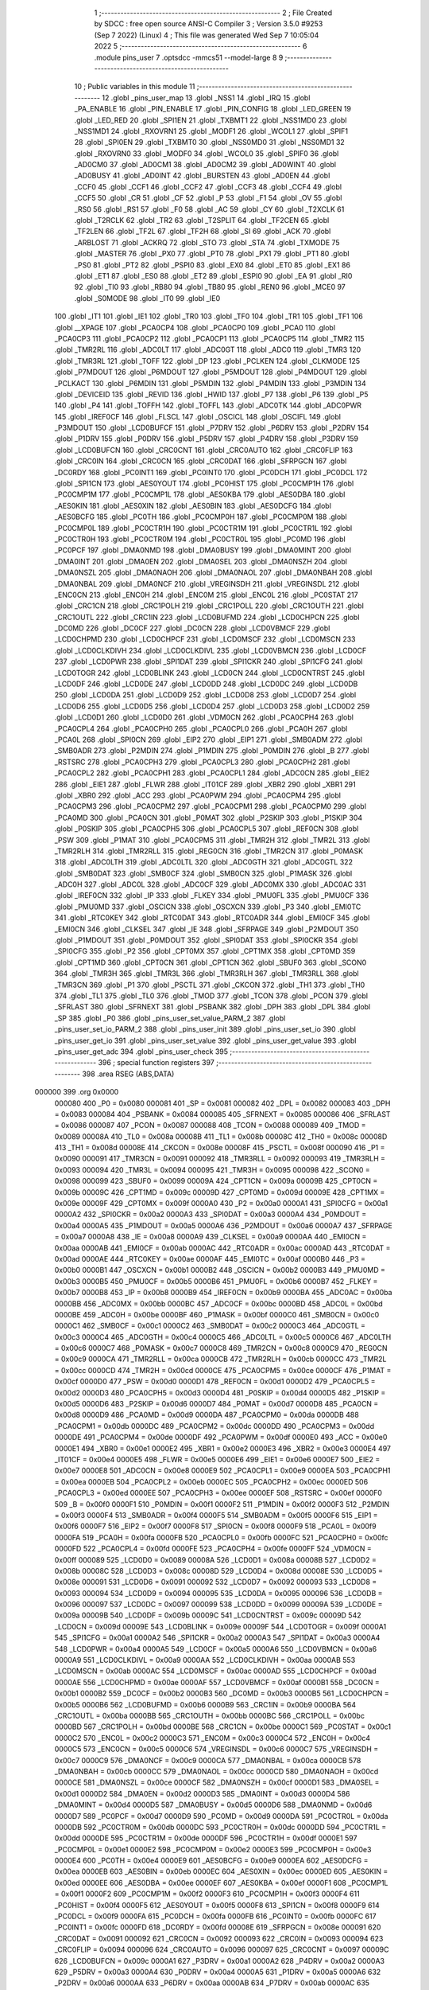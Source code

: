                                       1 ;--------------------------------------------------------
                                      2 ; File Created by SDCC : free open source ANSI-C Compiler
                                      3 ; Version 3.5.0 #9253 (Sep  7 2022) (Linux)
                                      4 ; This file was generated Wed Sep  7 10:05:04 2022
                                      5 ;--------------------------------------------------------
                                      6 	.module pins_user
                                      7 	.optsdcc -mmcs51 --model-large
                                      8 	
                                      9 ;--------------------------------------------------------
                                     10 ; Public variables in this module
                                     11 ;--------------------------------------------------------
                                     12 	.globl _pins_user_map
                                     13 	.globl _NSS1
                                     14 	.globl _IRQ
                                     15 	.globl _PA_ENABLE
                                     16 	.globl _PIN_ENABLE
                                     17 	.globl _PIN_CONFIG
                                     18 	.globl _LED_GREEN
                                     19 	.globl _LED_RED
                                     20 	.globl _SPI1EN
                                     21 	.globl _TXBMT1
                                     22 	.globl _NSS1MD0
                                     23 	.globl _NSS1MD1
                                     24 	.globl _RXOVRN1
                                     25 	.globl _MODF1
                                     26 	.globl _WCOL1
                                     27 	.globl _SPIF1
                                     28 	.globl _SPI0EN
                                     29 	.globl _TXBMT0
                                     30 	.globl _NSS0MD0
                                     31 	.globl _NSS0MD1
                                     32 	.globl _RXOVRN0
                                     33 	.globl _MODF0
                                     34 	.globl _WCOL0
                                     35 	.globl _SPIF0
                                     36 	.globl _AD0CM0
                                     37 	.globl _AD0CM1
                                     38 	.globl _AD0CM2
                                     39 	.globl _AD0WINT
                                     40 	.globl _AD0BUSY
                                     41 	.globl _AD0INT
                                     42 	.globl _BURSTEN
                                     43 	.globl _AD0EN
                                     44 	.globl _CCF0
                                     45 	.globl _CCF1
                                     46 	.globl _CCF2
                                     47 	.globl _CCF3
                                     48 	.globl _CCF4
                                     49 	.globl _CCF5
                                     50 	.globl _CR
                                     51 	.globl _CF
                                     52 	.globl _P
                                     53 	.globl _F1
                                     54 	.globl _OV
                                     55 	.globl _RS0
                                     56 	.globl _RS1
                                     57 	.globl _F0
                                     58 	.globl _AC
                                     59 	.globl _CY
                                     60 	.globl _T2XCLK
                                     61 	.globl _T2RCLK
                                     62 	.globl _TR2
                                     63 	.globl _T2SPLIT
                                     64 	.globl _TF2CEN
                                     65 	.globl _TF2LEN
                                     66 	.globl _TF2L
                                     67 	.globl _TF2H
                                     68 	.globl _SI
                                     69 	.globl _ACK
                                     70 	.globl _ARBLOST
                                     71 	.globl _ACKRQ
                                     72 	.globl _STO
                                     73 	.globl _STA
                                     74 	.globl _TXMODE
                                     75 	.globl _MASTER
                                     76 	.globl _PX0
                                     77 	.globl _PT0
                                     78 	.globl _PX1
                                     79 	.globl _PT1
                                     80 	.globl _PS0
                                     81 	.globl _PT2
                                     82 	.globl _PSPI0
                                     83 	.globl _EX0
                                     84 	.globl _ET0
                                     85 	.globl _EX1
                                     86 	.globl _ET1
                                     87 	.globl _ES0
                                     88 	.globl _ET2
                                     89 	.globl _ESPI0
                                     90 	.globl _EA
                                     91 	.globl _RI0
                                     92 	.globl _TI0
                                     93 	.globl _RB80
                                     94 	.globl _TB80
                                     95 	.globl _REN0
                                     96 	.globl _MCE0
                                     97 	.globl _S0MODE
                                     98 	.globl _IT0
                                     99 	.globl _IE0
                                    100 	.globl _IT1
                                    101 	.globl _IE1
                                    102 	.globl _TR0
                                    103 	.globl _TF0
                                    104 	.globl _TR1
                                    105 	.globl _TF1
                                    106 	.globl __XPAGE
                                    107 	.globl _PCA0CP4
                                    108 	.globl _PCA0CP0
                                    109 	.globl _PCA0
                                    110 	.globl _PCA0CP3
                                    111 	.globl _PCA0CP2
                                    112 	.globl _PCA0CP1
                                    113 	.globl _PCA0CP5
                                    114 	.globl _TMR2
                                    115 	.globl _TMR2RL
                                    116 	.globl _ADC0LT
                                    117 	.globl _ADC0GT
                                    118 	.globl _ADC0
                                    119 	.globl _TMR3
                                    120 	.globl _TMR3RL
                                    121 	.globl _TOFF
                                    122 	.globl _DP
                                    123 	.globl _PCLKEN
                                    124 	.globl _CLKMODE
                                    125 	.globl _P7MDOUT
                                    126 	.globl _P6MDOUT
                                    127 	.globl _P5MDOUT
                                    128 	.globl _P4MDOUT
                                    129 	.globl _PCLKACT
                                    130 	.globl _P6MDIN
                                    131 	.globl _P5MDIN
                                    132 	.globl _P4MDIN
                                    133 	.globl _P3MDIN
                                    134 	.globl _DEVICEID
                                    135 	.globl _REVID
                                    136 	.globl _HWID
                                    137 	.globl _P7
                                    138 	.globl _P6
                                    139 	.globl _P5
                                    140 	.globl _P4
                                    141 	.globl _TOFFH
                                    142 	.globl _TOFFL
                                    143 	.globl _ADC0TK
                                    144 	.globl _ADC0PWR
                                    145 	.globl _IREF0CF
                                    146 	.globl _FLSCL
                                    147 	.globl _OSCICL
                                    148 	.globl _OSCIFL
                                    149 	.globl _P3MDOUT
                                    150 	.globl _LCD0BUFCF
                                    151 	.globl _P7DRV
                                    152 	.globl _P6DRV
                                    153 	.globl _P2DRV
                                    154 	.globl _P1DRV
                                    155 	.globl _P0DRV
                                    156 	.globl _P5DRV
                                    157 	.globl _P4DRV
                                    158 	.globl _P3DRV
                                    159 	.globl _LCD0BUFCN
                                    160 	.globl _CRC0CNT
                                    161 	.globl _CRC0AUTO
                                    162 	.globl _CRC0FLIP
                                    163 	.globl _CRC0IN
                                    164 	.globl _CRC0CN
                                    165 	.globl _CRC0DAT
                                    166 	.globl _SFRPGCN
                                    167 	.globl _DC0RDY
                                    168 	.globl _PC0INT1
                                    169 	.globl _PC0INT0
                                    170 	.globl _PC0DCH
                                    171 	.globl _PC0DCL
                                    172 	.globl _SPI1CN
                                    173 	.globl _AES0YOUT
                                    174 	.globl _PC0HIST
                                    175 	.globl _PC0CMP1H
                                    176 	.globl _PC0CMP1M
                                    177 	.globl _PC0CMP1L
                                    178 	.globl _AES0KBA
                                    179 	.globl _AES0DBA
                                    180 	.globl _AES0KIN
                                    181 	.globl _AES0XIN
                                    182 	.globl _AES0BIN
                                    183 	.globl _AES0DCFG
                                    184 	.globl _AES0BCFG
                                    185 	.globl _PC0TH
                                    186 	.globl _PC0CMP0H
                                    187 	.globl _PC0CMP0M
                                    188 	.globl _PC0CMP0L
                                    189 	.globl _PC0CTR1H
                                    190 	.globl _PC0CTR1M
                                    191 	.globl _PC0CTR1L
                                    192 	.globl _PC0CTR0H
                                    193 	.globl _PC0CTR0M
                                    194 	.globl _PC0CTR0L
                                    195 	.globl _PC0MD
                                    196 	.globl _PC0PCF
                                    197 	.globl _DMA0NMD
                                    198 	.globl _DMA0BUSY
                                    199 	.globl _DMA0MINT
                                    200 	.globl _DMA0INT
                                    201 	.globl _DMA0EN
                                    202 	.globl _DMA0SEL
                                    203 	.globl _DMA0NSZH
                                    204 	.globl _DMA0NSZL
                                    205 	.globl _DMA0NAOH
                                    206 	.globl _DMA0NAOL
                                    207 	.globl _DMA0NBAH
                                    208 	.globl _DMA0NBAL
                                    209 	.globl _DMA0NCF
                                    210 	.globl _VREGINSDH
                                    211 	.globl _VREGINSDL
                                    212 	.globl _ENC0CN
                                    213 	.globl _ENC0H
                                    214 	.globl _ENC0M
                                    215 	.globl _ENC0L
                                    216 	.globl _PC0STAT
                                    217 	.globl _CRC1CN
                                    218 	.globl _CRC1POLH
                                    219 	.globl _CRC1POLL
                                    220 	.globl _CRC1OUTH
                                    221 	.globl _CRC1OUTL
                                    222 	.globl _CRC1IN
                                    223 	.globl _LCD0BUFMD
                                    224 	.globl _LCD0CHPCN
                                    225 	.globl _DC0MD
                                    226 	.globl _DC0CF
                                    227 	.globl _DC0CN
                                    228 	.globl _LCD0VBMCF
                                    229 	.globl _LCD0CHPMD
                                    230 	.globl _LCD0CHPCF
                                    231 	.globl _LCD0MSCF
                                    232 	.globl _LCD0MSCN
                                    233 	.globl _LCD0CLKDIVH
                                    234 	.globl _LCD0CLKDIVL
                                    235 	.globl _LCD0VBMCN
                                    236 	.globl _LCD0CF
                                    237 	.globl _LCD0PWR
                                    238 	.globl _SPI1DAT
                                    239 	.globl _SPI1CKR
                                    240 	.globl _SPI1CFG
                                    241 	.globl _LCD0TOGR
                                    242 	.globl _LCD0BLINK
                                    243 	.globl _LCD0CN
                                    244 	.globl _LCD0CNTRST
                                    245 	.globl _LCD0DF
                                    246 	.globl _LCD0DE
                                    247 	.globl _LCD0DD
                                    248 	.globl _LCD0DC
                                    249 	.globl _LCD0DB
                                    250 	.globl _LCD0DA
                                    251 	.globl _LCD0D9
                                    252 	.globl _LCD0D8
                                    253 	.globl _LCD0D7
                                    254 	.globl _LCD0D6
                                    255 	.globl _LCD0D5
                                    256 	.globl _LCD0D4
                                    257 	.globl _LCD0D3
                                    258 	.globl _LCD0D2
                                    259 	.globl _LCD0D1
                                    260 	.globl _LCD0D0
                                    261 	.globl _VDM0CN
                                    262 	.globl _PCA0CPH4
                                    263 	.globl _PCA0CPL4
                                    264 	.globl _PCA0CPH0
                                    265 	.globl _PCA0CPL0
                                    266 	.globl _PCA0H
                                    267 	.globl _PCA0L
                                    268 	.globl _SPI0CN
                                    269 	.globl _EIP2
                                    270 	.globl _EIP1
                                    271 	.globl _SMB0ADM
                                    272 	.globl _SMB0ADR
                                    273 	.globl _P2MDIN
                                    274 	.globl _P1MDIN
                                    275 	.globl _P0MDIN
                                    276 	.globl _B
                                    277 	.globl _RSTSRC
                                    278 	.globl _PCA0CPH3
                                    279 	.globl _PCA0CPL3
                                    280 	.globl _PCA0CPH2
                                    281 	.globl _PCA0CPL2
                                    282 	.globl _PCA0CPH1
                                    283 	.globl _PCA0CPL1
                                    284 	.globl _ADC0CN
                                    285 	.globl _EIE2
                                    286 	.globl _EIE1
                                    287 	.globl _FLWR
                                    288 	.globl _IT01CF
                                    289 	.globl _XBR2
                                    290 	.globl _XBR1
                                    291 	.globl _XBR0
                                    292 	.globl _ACC
                                    293 	.globl _PCA0PWM
                                    294 	.globl _PCA0CPM4
                                    295 	.globl _PCA0CPM3
                                    296 	.globl _PCA0CPM2
                                    297 	.globl _PCA0CPM1
                                    298 	.globl _PCA0CPM0
                                    299 	.globl _PCA0MD
                                    300 	.globl _PCA0CN
                                    301 	.globl _P0MAT
                                    302 	.globl _P2SKIP
                                    303 	.globl _P1SKIP
                                    304 	.globl _P0SKIP
                                    305 	.globl _PCA0CPH5
                                    306 	.globl _PCA0CPL5
                                    307 	.globl _REF0CN
                                    308 	.globl _PSW
                                    309 	.globl _P1MAT
                                    310 	.globl _PCA0CPM5
                                    311 	.globl _TMR2H
                                    312 	.globl _TMR2L
                                    313 	.globl _TMR2RLH
                                    314 	.globl _TMR2RLL
                                    315 	.globl _REG0CN
                                    316 	.globl _TMR2CN
                                    317 	.globl _P0MASK
                                    318 	.globl _ADC0LTH
                                    319 	.globl _ADC0LTL
                                    320 	.globl _ADC0GTH
                                    321 	.globl _ADC0GTL
                                    322 	.globl _SMB0DAT
                                    323 	.globl _SMB0CF
                                    324 	.globl _SMB0CN
                                    325 	.globl _P1MASK
                                    326 	.globl _ADC0H
                                    327 	.globl _ADC0L
                                    328 	.globl _ADC0CF
                                    329 	.globl _ADC0MX
                                    330 	.globl _ADC0AC
                                    331 	.globl _IREF0CN
                                    332 	.globl _IP
                                    333 	.globl _FLKEY
                                    334 	.globl _PMU0FL
                                    335 	.globl _PMU0CF
                                    336 	.globl _PMU0MD
                                    337 	.globl _OSCICN
                                    338 	.globl _OSCXCN
                                    339 	.globl _P3
                                    340 	.globl _EMI0TC
                                    341 	.globl _RTC0KEY
                                    342 	.globl _RTC0DAT
                                    343 	.globl _RTC0ADR
                                    344 	.globl _EMI0CF
                                    345 	.globl _EMI0CN
                                    346 	.globl _CLKSEL
                                    347 	.globl _IE
                                    348 	.globl _SFRPAGE
                                    349 	.globl _P2MDOUT
                                    350 	.globl _P1MDOUT
                                    351 	.globl _P0MDOUT
                                    352 	.globl _SPI0DAT
                                    353 	.globl _SPI0CKR
                                    354 	.globl _SPI0CFG
                                    355 	.globl _P2
                                    356 	.globl _CPT0MX
                                    357 	.globl _CPT1MX
                                    358 	.globl _CPT0MD
                                    359 	.globl _CPT1MD
                                    360 	.globl _CPT0CN
                                    361 	.globl _CPT1CN
                                    362 	.globl _SBUF0
                                    363 	.globl _SCON0
                                    364 	.globl _TMR3H
                                    365 	.globl _TMR3L
                                    366 	.globl _TMR3RLH
                                    367 	.globl _TMR3RLL
                                    368 	.globl _TMR3CN
                                    369 	.globl _P1
                                    370 	.globl _PSCTL
                                    371 	.globl _CKCON
                                    372 	.globl _TH1
                                    373 	.globl _TH0
                                    374 	.globl _TL1
                                    375 	.globl _TL0
                                    376 	.globl _TMOD
                                    377 	.globl _TCON
                                    378 	.globl _PCON
                                    379 	.globl _SFRLAST
                                    380 	.globl _SFRNEXT
                                    381 	.globl _PSBANK
                                    382 	.globl _DPH
                                    383 	.globl _DPL
                                    384 	.globl _SP
                                    385 	.globl _P0
                                    386 	.globl _pins_user_set_value_PARM_2
                                    387 	.globl _pins_user_set_io_PARM_2
                                    388 	.globl _pins_user_init
                                    389 	.globl _pins_user_set_io
                                    390 	.globl _pins_user_get_io
                                    391 	.globl _pins_user_set_value
                                    392 	.globl _pins_user_get_value
                                    393 	.globl _pins_user_get_adc
                                    394 	.globl _pins_user_check
                                    395 ;--------------------------------------------------------
                                    396 ; special function registers
                                    397 ;--------------------------------------------------------
                                    398 	.area RSEG    (ABS,DATA)
      000000                        399 	.org 0x0000
                           000080   400 _P0	=	0x0080
                           000081   401 _SP	=	0x0081
                           000082   402 _DPL	=	0x0082
                           000083   403 _DPH	=	0x0083
                           000084   404 _PSBANK	=	0x0084
                           000085   405 _SFRNEXT	=	0x0085
                           000086   406 _SFRLAST	=	0x0086
                           000087   407 _PCON	=	0x0087
                           000088   408 _TCON	=	0x0088
                           000089   409 _TMOD	=	0x0089
                           00008A   410 _TL0	=	0x008a
                           00008B   411 _TL1	=	0x008b
                           00008C   412 _TH0	=	0x008c
                           00008D   413 _TH1	=	0x008d
                           00008E   414 _CKCON	=	0x008e
                           00008F   415 _PSCTL	=	0x008f
                           000090   416 _P1	=	0x0090
                           000091   417 _TMR3CN	=	0x0091
                           000092   418 _TMR3RLL	=	0x0092
                           000093   419 _TMR3RLH	=	0x0093
                           000094   420 _TMR3L	=	0x0094
                           000095   421 _TMR3H	=	0x0095
                           000098   422 _SCON0	=	0x0098
                           000099   423 _SBUF0	=	0x0099
                           00009A   424 _CPT1CN	=	0x009a
                           00009B   425 _CPT0CN	=	0x009b
                           00009C   426 _CPT1MD	=	0x009c
                           00009D   427 _CPT0MD	=	0x009d
                           00009E   428 _CPT1MX	=	0x009e
                           00009F   429 _CPT0MX	=	0x009f
                           0000A0   430 _P2	=	0x00a0
                           0000A1   431 _SPI0CFG	=	0x00a1
                           0000A2   432 _SPI0CKR	=	0x00a2
                           0000A3   433 _SPI0DAT	=	0x00a3
                           0000A4   434 _P0MDOUT	=	0x00a4
                           0000A5   435 _P1MDOUT	=	0x00a5
                           0000A6   436 _P2MDOUT	=	0x00a6
                           0000A7   437 _SFRPAGE	=	0x00a7
                           0000A8   438 _IE	=	0x00a8
                           0000A9   439 _CLKSEL	=	0x00a9
                           0000AA   440 _EMI0CN	=	0x00aa
                           0000AB   441 _EMI0CF	=	0x00ab
                           0000AC   442 _RTC0ADR	=	0x00ac
                           0000AD   443 _RTC0DAT	=	0x00ad
                           0000AE   444 _RTC0KEY	=	0x00ae
                           0000AF   445 _EMI0TC	=	0x00af
                           0000B0   446 _P3	=	0x00b0
                           0000B1   447 _OSCXCN	=	0x00b1
                           0000B2   448 _OSCICN	=	0x00b2
                           0000B3   449 _PMU0MD	=	0x00b3
                           0000B5   450 _PMU0CF	=	0x00b5
                           0000B6   451 _PMU0FL	=	0x00b6
                           0000B7   452 _FLKEY	=	0x00b7
                           0000B8   453 _IP	=	0x00b8
                           0000B9   454 _IREF0CN	=	0x00b9
                           0000BA   455 _ADC0AC	=	0x00ba
                           0000BB   456 _ADC0MX	=	0x00bb
                           0000BC   457 _ADC0CF	=	0x00bc
                           0000BD   458 _ADC0L	=	0x00bd
                           0000BE   459 _ADC0H	=	0x00be
                           0000BF   460 _P1MASK	=	0x00bf
                           0000C0   461 _SMB0CN	=	0x00c0
                           0000C1   462 _SMB0CF	=	0x00c1
                           0000C2   463 _SMB0DAT	=	0x00c2
                           0000C3   464 _ADC0GTL	=	0x00c3
                           0000C4   465 _ADC0GTH	=	0x00c4
                           0000C5   466 _ADC0LTL	=	0x00c5
                           0000C6   467 _ADC0LTH	=	0x00c6
                           0000C7   468 _P0MASK	=	0x00c7
                           0000C8   469 _TMR2CN	=	0x00c8
                           0000C9   470 _REG0CN	=	0x00c9
                           0000CA   471 _TMR2RLL	=	0x00ca
                           0000CB   472 _TMR2RLH	=	0x00cb
                           0000CC   473 _TMR2L	=	0x00cc
                           0000CD   474 _TMR2H	=	0x00cd
                           0000CE   475 _PCA0CPM5	=	0x00ce
                           0000CF   476 _P1MAT	=	0x00cf
                           0000D0   477 _PSW	=	0x00d0
                           0000D1   478 _REF0CN	=	0x00d1
                           0000D2   479 _PCA0CPL5	=	0x00d2
                           0000D3   480 _PCA0CPH5	=	0x00d3
                           0000D4   481 _P0SKIP	=	0x00d4
                           0000D5   482 _P1SKIP	=	0x00d5
                           0000D6   483 _P2SKIP	=	0x00d6
                           0000D7   484 _P0MAT	=	0x00d7
                           0000D8   485 _PCA0CN	=	0x00d8
                           0000D9   486 _PCA0MD	=	0x00d9
                           0000DA   487 _PCA0CPM0	=	0x00da
                           0000DB   488 _PCA0CPM1	=	0x00db
                           0000DC   489 _PCA0CPM2	=	0x00dc
                           0000DD   490 _PCA0CPM3	=	0x00dd
                           0000DE   491 _PCA0CPM4	=	0x00de
                           0000DF   492 _PCA0PWM	=	0x00df
                           0000E0   493 _ACC	=	0x00e0
                           0000E1   494 _XBR0	=	0x00e1
                           0000E2   495 _XBR1	=	0x00e2
                           0000E3   496 _XBR2	=	0x00e3
                           0000E4   497 _IT01CF	=	0x00e4
                           0000E5   498 _FLWR	=	0x00e5
                           0000E6   499 _EIE1	=	0x00e6
                           0000E7   500 _EIE2	=	0x00e7
                           0000E8   501 _ADC0CN	=	0x00e8
                           0000E9   502 _PCA0CPL1	=	0x00e9
                           0000EA   503 _PCA0CPH1	=	0x00ea
                           0000EB   504 _PCA0CPL2	=	0x00eb
                           0000EC   505 _PCA0CPH2	=	0x00ec
                           0000ED   506 _PCA0CPL3	=	0x00ed
                           0000EE   507 _PCA0CPH3	=	0x00ee
                           0000EF   508 _RSTSRC	=	0x00ef
                           0000F0   509 _B	=	0x00f0
                           0000F1   510 _P0MDIN	=	0x00f1
                           0000F2   511 _P1MDIN	=	0x00f2
                           0000F3   512 _P2MDIN	=	0x00f3
                           0000F4   513 _SMB0ADR	=	0x00f4
                           0000F5   514 _SMB0ADM	=	0x00f5
                           0000F6   515 _EIP1	=	0x00f6
                           0000F7   516 _EIP2	=	0x00f7
                           0000F8   517 _SPI0CN	=	0x00f8
                           0000F9   518 _PCA0L	=	0x00f9
                           0000FA   519 _PCA0H	=	0x00fa
                           0000FB   520 _PCA0CPL0	=	0x00fb
                           0000FC   521 _PCA0CPH0	=	0x00fc
                           0000FD   522 _PCA0CPL4	=	0x00fd
                           0000FE   523 _PCA0CPH4	=	0x00fe
                           0000FF   524 _VDM0CN	=	0x00ff
                           000089   525 _LCD0D0	=	0x0089
                           00008A   526 _LCD0D1	=	0x008a
                           00008B   527 _LCD0D2	=	0x008b
                           00008C   528 _LCD0D3	=	0x008c
                           00008D   529 _LCD0D4	=	0x008d
                           00008E   530 _LCD0D5	=	0x008e
                           000091   531 _LCD0D6	=	0x0091
                           000092   532 _LCD0D7	=	0x0092
                           000093   533 _LCD0D8	=	0x0093
                           000094   534 _LCD0D9	=	0x0094
                           000095   535 _LCD0DA	=	0x0095
                           000096   536 _LCD0DB	=	0x0096
                           000097   537 _LCD0DC	=	0x0097
                           000099   538 _LCD0DD	=	0x0099
                           00009A   539 _LCD0DE	=	0x009a
                           00009B   540 _LCD0DF	=	0x009b
                           00009C   541 _LCD0CNTRST	=	0x009c
                           00009D   542 _LCD0CN	=	0x009d
                           00009E   543 _LCD0BLINK	=	0x009e
                           00009F   544 _LCD0TOGR	=	0x009f
                           0000A1   545 _SPI1CFG	=	0x00a1
                           0000A2   546 _SPI1CKR	=	0x00a2
                           0000A3   547 _SPI1DAT	=	0x00a3
                           0000A4   548 _LCD0PWR	=	0x00a4
                           0000A5   549 _LCD0CF	=	0x00a5
                           0000A6   550 _LCD0VBMCN	=	0x00a6
                           0000A9   551 _LCD0CLKDIVL	=	0x00a9
                           0000AA   552 _LCD0CLKDIVH	=	0x00aa
                           0000AB   553 _LCD0MSCN	=	0x00ab
                           0000AC   554 _LCD0MSCF	=	0x00ac
                           0000AD   555 _LCD0CHPCF	=	0x00ad
                           0000AE   556 _LCD0CHPMD	=	0x00ae
                           0000AF   557 _LCD0VBMCF	=	0x00af
                           0000B1   558 _DC0CN	=	0x00b1
                           0000B2   559 _DC0CF	=	0x00b2
                           0000B3   560 _DC0MD	=	0x00b3
                           0000B5   561 _LCD0CHPCN	=	0x00b5
                           0000B6   562 _LCD0BUFMD	=	0x00b6
                           0000B9   563 _CRC1IN	=	0x00b9
                           0000BA   564 _CRC1OUTL	=	0x00ba
                           0000BB   565 _CRC1OUTH	=	0x00bb
                           0000BC   566 _CRC1POLL	=	0x00bc
                           0000BD   567 _CRC1POLH	=	0x00bd
                           0000BE   568 _CRC1CN	=	0x00be
                           0000C1   569 _PC0STAT	=	0x00c1
                           0000C2   570 _ENC0L	=	0x00c2
                           0000C3   571 _ENC0M	=	0x00c3
                           0000C4   572 _ENC0H	=	0x00c4
                           0000C5   573 _ENC0CN	=	0x00c5
                           0000C6   574 _VREGINSDL	=	0x00c6
                           0000C7   575 _VREGINSDH	=	0x00c7
                           0000C9   576 _DMA0NCF	=	0x00c9
                           0000CA   577 _DMA0NBAL	=	0x00ca
                           0000CB   578 _DMA0NBAH	=	0x00cb
                           0000CC   579 _DMA0NAOL	=	0x00cc
                           0000CD   580 _DMA0NAOH	=	0x00cd
                           0000CE   581 _DMA0NSZL	=	0x00ce
                           0000CF   582 _DMA0NSZH	=	0x00cf
                           0000D1   583 _DMA0SEL	=	0x00d1
                           0000D2   584 _DMA0EN	=	0x00d2
                           0000D3   585 _DMA0INT	=	0x00d3
                           0000D4   586 _DMA0MINT	=	0x00d4
                           0000D5   587 _DMA0BUSY	=	0x00d5
                           0000D6   588 _DMA0NMD	=	0x00d6
                           0000D7   589 _PC0PCF	=	0x00d7
                           0000D9   590 _PC0MD	=	0x00d9
                           0000DA   591 _PC0CTR0L	=	0x00da
                           0000DB   592 _PC0CTR0M	=	0x00db
                           0000DC   593 _PC0CTR0H	=	0x00dc
                           0000DD   594 _PC0CTR1L	=	0x00dd
                           0000DE   595 _PC0CTR1M	=	0x00de
                           0000DF   596 _PC0CTR1H	=	0x00df
                           0000E1   597 _PC0CMP0L	=	0x00e1
                           0000E2   598 _PC0CMP0M	=	0x00e2
                           0000E3   599 _PC0CMP0H	=	0x00e3
                           0000E4   600 _PC0TH	=	0x00e4
                           0000E9   601 _AES0BCFG	=	0x00e9
                           0000EA   602 _AES0DCFG	=	0x00ea
                           0000EB   603 _AES0BIN	=	0x00eb
                           0000EC   604 _AES0XIN	=	0x00ec
                           0000ED   605 _AES0KIN	=	0x00ed
                           0000EE   606 _AES0DBA	=	0x00ee
                           0000EF   607 _AES0KBA	=	0x00ef
                           0000F1   608 _PC0CMP1L	=	0x00f1
                           0000F2   609 _PC0CMP1M	=	0x00f2
                           0000F3   610 _PC0CMP1H	=	0x00f3
                           0000F4   611 _PC0HIST	=	0x00f4
                           0000F5   612 _AES0YOUT	=	0x00f5
                           0000F8   613 _SPI1CN	=	0x00f8
                           0000F9   614 _PC0DCL	=	0x00f9
                           0000FA   615 _PC0DCH	=	0x00fa
                           0000FB   616 _PC0INT0	=	0x00fb
                           0000FC   617 _PC0INT1	=	0x00fc
                           0000FD   618 _DC0RDY	=	0x00fd
                           00008E   619 _SFRPGCN	=	0x008e
                           000091   620 _CRC0DAT	=	0x0091
                           000092   621 _CRC0CN	=	0x0092
                           000093   622 _CRC0IN	=	0x0093
                           000094   623 _CRC0FLIP	=	0x0094
                           000096   624 _CRC0AUTO	=	0x0096
                           000097   625 _CRC0CNT	=	0x0097
                           00009C   626 _LCD0BUFCN	=	0x009c
                           0000A1   627 _P3DRV	=	0x00a1
                           0000A2   628 _P4DRV	=	0x00a2
                           0000A3   629 _P5DRV	=	0x00a3
                           0000A4   630 _P0DRV	=	0x00a4
                           0000A5   631 _P1DRV	=	0x00a5
                           0000A6   632 _P2DRV	=	0x00a6
                           0000AA   633 _P6DRV	=	0x00aa
                           0000AB   634 _P7DRV	=	0x00ab
                           0000AC   635 _LCD0BUFCF	=	0x00ac
                           0000B1   636 _P3MDOUT	=	0x00b1
                           0000B2   637 _OSCIFL	=	0x00b2
                           0000B3   638 _OSCICL	=	0x00b3
                           0000B6   639 _FLSCL	=	0x00b6
                           0000B9   640 _IREF0CF	=	0x00b9
                           0000BB   641 _ADC0PWR	=	0x00bb
                           0000BC   642 _ADC0TK	=	0x00bc
                           0000BD   643 _TOFFL	=	0x00bd
                           0000BE   644 _TOFFH	=	0x00be
                           0000D9   645 _P4	=	0x00d9
                           0000DA   646 _P5	=	0x00da
                           0000DB   647 _P6	=	0x00db
                           0000DC   648 _P7	=	0x00dc
                           0000E9   649 _HWID	=	0x00e9
                           0000EA   650 _REVID	=	0x00ea
                           0000EB   651 _DEVICEID	=	0x00eb
                           0000F1   652 _P3MDIN	=	0x00f1
                           0000F2   653 _P4MDIN	=	0x00f2
                           0000F3   654 _P5MDIN	=	0x00f3
                           0000F4   655 _P6MDIN	=	0x00f4
                           0000F5   656 _PCLKACT	=	0x00f5
                           0000F9   657 _P4MDOUT	=	0x00f9
                           0000FA   658 _P5MDOUT	=	0x00fa
                           0000FB   659 _P6MDOUT	=	0x00fb
                           0000FC   660 _P7MDOUT	=	0x00fc
                           0000FD   661 _CLKMODE	=	0x00fd
                           0000FE   662 _PCLKEN	=	0x00fe
                           008382   663 _DP	=	0x8382
                           008685   664 _TOFF	=	0x8685
                           009392   665 _TMR3RL	=	0x9392
                           009594   666 _TMR3	=	0x9594
                           00BEBD   667 _ADC0	=	0xbebd
                           00C4C3   668 _ADC0GT	=	0xc4c3
                           00C6C5   669 _ADC0LT	=	0xc6c5
                           00CBCA   670 _TMR2RL	=	0xcbca
                           00CDCC   671 _TMR2	=	0xcdcc
                           00D3D2   672 _PCA0CP5	=	0xd3d2
                           00EAE9   673 _PCA0CP1	=	0xeae9
                           00ECEB   674 _PCA0CP2	=	0xeceb
                           00EEED   675 _PCA0CP3	=	0xeeed
                           00FAF9   676 _PCA0	=	0xfaf9
                           00FCFB   677 _PCA0CP0	=	0xfcfb
                           00FEFD   678 _PCA0CP4	=	0xfefd
                           0000AA   679 __XPAGE	=	0x00aa
                                    680 ;--------------------------------------------------------
                                    681 ; special function bits
                                    682 ;--------------------------------------------------------
                                    683 	.area RSEG    (ABS,DATA)
      000000                        684 	.org 0x0000
                           00008F   685 _TF1	=	0x008f
                           00008E   686 _TR1	=	0x008e
                           00008D   687 _TF0	=	0x008d
                           00008C   688 _TR0	=	0x008c
                           00008B   689 _IE1	=	0x008b
                           00008A   690 _IT1	=	0x008a
                           000089   691 _IE0	=	0x0089
                           000088   692 _IT0	=	0x0088
                           00009F   693 _S0MODE	=	0x009f
                           00009D   694 _MCE0	=	0x009d
                           00009C   695 _REN0	=	0x009c
                           00009B   696 _TB80	=	0x009b
                           00009A   697 _RB80	=	0x009a
                           000099   698 _TI0	=	0x0099
                           000098   699 _RI0	=	0x0098
                           0000AF   700 _EA	=	0x00af
                           0000AE   701 _ESPI0	=	0x00ae
                           0000AD   702 _ET2	=	0x00ad
                           0000AC   703 _ES0	=	0x00ac
                           0000AB   704 _ET1	=	0x00ab
                           0000AA   705 _EX1	=	0x00aa
                           0000A9   706 _ET0	=	0x00a9
                           0000A8   707 _EX0	=	0x00a8
                           0000BE   708 _PSPI0	=	0x00be
                           0000BD   709 _PT2	=	0x00bd
                           0000BC   710 _PS0	=	0x00bc
                           0000BB   711 _PT1	=	0x00bb
                           0000BA   712 _PX1	=	0x00ba
                           0000B9   713 _PT0	=	0x00b9
                           0000B8   714 _PX0	=	0x00b8
                           0000C7   715 _MASTER	=	0x00c7
                           0000C6   716 _TXMODE	=	0x00c6
                           0000C5   717 _STA	=	0x00c5
                           0000C4   718 _STO	=	0x00c4
                           0000C3   719 _ACKRQ	=	0x00c3
                           0000C2   720 _ARBLOST	=	0x00c2
                           0000C1   721 _ACK	=	0x00c1
                           0000C0   722 _SI	=	0x00c0
                           0000CF   723 _TF2H	=	0x00cf
                           0000CE   724 _TF2L	=	0x00ce
                           0000CD   725 _TF2LEN	=	0x00cd
                           0000CC   726 _TF2CEN	=	0x00cc
                           0000CB   727 _T2SPLIT	=	0x00cb
                           0000CA   728 _TR2	=	0x00ca
                           0000C9   729 _T2RCLK	=	0x00c9
                           0000C8   730 _T2XCLK	=	0x00c8
                           0000D7   731 _CY	=	0x00d7
                           0000D6   732 _AC	=	0x00d6
                           0000D5   733 _F0	=	0x00d5
                           0000D4   734 _RS1	=	0x00d4
                           0000D3   735 _RS0	=	0x00d3
                           0000D2   736 _OV	=	0x00d2
                           0000D1   737 _F1	=	0x00d1
                           0000D0   738 _P	=	0x00d0
                           0000DF   739 _CF	=	0x00df
                           0000DE   740 _CR	=	0x00de
                           0000DD   741 _CCF5	=	0x00dd
                           0000DC   742 _CCF4	=	0x00dc
                           0000DB   743 _CCF3	=	0x00db
                           0000DA   744 _CCF2	=	0x00da
                           0000D9   745 _CCF1	=	0x00d9
                           0000D8   746 _CCF0	=	0x00d8
                           0000EF   747 _AD0EN	=	0x00ef
                           0000EE   748 _BURSTEN	=	0x00ee
                           0000ED   749 _AD0INT	=	0x00ed
                           0000EC   750 _AD0BUSY	=	0x00ec
                           0000EB   751 _AD0WINT	=	0x00eb
                           0000EA   752 _AD0CM2	=	0x00ea
                           0000E9   753 _AD0CM1	=	0x00e9
                           0000E8   754 _AD0CM0	=	0x00e8
                           0000FF   755 _SPIF0	=	0x00ff
                           0000FE   756 _WCOL0	=	0x00fe
                           0000FD   757 _MODF0	=	0x00fd
                           0000FC   758 _RXOVRN0	=	0x00fc
                           0000FB   759 _NSS0MD1	=	0x00fb
                           0000FA   760 _NSS0MD0	=	0x00fa
                           0000F9   761 _TXBMT0	=	0x00f9
                           0000F8   762 _SPI0EN	=	0x00f8
                           0000FF   763 _SPIF1	=	0x00ff
                           0000FE   764 _WCOL1	=	0x00fe
                           0000FD   765 _MODF1	=	0x00fd
                           0000FC   766 _RXOVRN1	=	0x00fc
                           0000FB   767 _NSS1MD1	=	0x00fb
                           0000FA   768 _NSS1MD0	=	0x00fa
                           0000F9   769 _TXBMT1	=	0x00f9
                           0000F8   770 _SPI1EN	=	0x00f8
                           0000B6   771 _LED_RED	=	0x00b6
                           0000B7   772 _LED_GREEN	=	0x00b7
                           000082   773 _PIN_CONFIG	=	0x0082
                           000083   774 _PIN_ENABLE	=	0x0083
                           0000A5   775 _PA_ENABLE	=	0x00a5
                           000081   776 _IRQ	=	0x0081
                           0000A3   777 _NSS1	=	0x00a3
                                    778 ;--------------------------------------------------------
                                    779 ; overlayable register banks
                                    780 ;--------------------------------------------------------
                                    781 	.area REG_BANK_0	(REL,OVR,DATA)
      000000                        782 	.ds 8
                                    783 ;--------------------------------------------------------
                                    784 ; internal ram data
                                    785 ;--------------------------------------------------------
                                    786 	.area DSEG    (DATA)
                                    787 ;--------------------------------------------------------
                                    788 ; overlayable items in internal ram 
                                    789 ;--------------------------------------------------------
                                    790 ;--------------------------------------------------------
                                    791 ; indirectly addressable internal ram data
                                    792 ;--------------------------------------------------------
                                    793 	.area ISEG    (DATA)
                                    794 ;--------------------------------------------------------
                                    795 ; absolute internal ram data
                                    796 ;--------------------------------------------------------
                                    797 	.area IABS    (ABS,DATA)
                                    798 	.area IABS    (ABS,DATA)
                                    799 ;--------------------------------------------------------
                                    800 ; bit data
                                    801 ;--------------------------------------------------------
                                    802 	.area BSEG    (BIT)
      000026                        803 _pins_user_set_io_PARM_2:
      000026                        804 	.ds 1
      000027                        805 _pins_user_get_io_sloc0_1_0:
      000027                        806 	.ds 1
      000028                        807 _pins_user_set_value_PARM_2:
      000028                        808 	.ds 1
      000029                        809 _pins_user_get_value_sloc0_1_0:
      000029                        810 	.ds 1
                                    811 ;--------------------------------------------------------
                                    812 ; paged external ram data
                                    813 ;--------------------------------------------------------
                                    814 	.area PSEG    (PAG,XDATA)
                                    815 ;--------------------------------------------------------
                                    816 ; external ram data
                                    817 ;--------------------------------------------------------
                                    818 	.area XSEG    (XDATA)
                                    819 ;--------------------------------------------------------
                                    820 ; absolute external ram data
                                    821 ;--------------------------------------------------------
                                    822 	.area XABS    (ABS,XDATA)
                                    823 ;--------------------------------------------------------
                                    824 ; external initialized ram data
                                    825 ;--------------------------------------------------------
                                    826 	.area XISEG   (XDATA)
                                    827 	.area HOME    (CODE)
                                    828 	.area GSINIT0 (CODE)
                                    829 	.area GSINIT1 (CODE)
                                    830 	.area GSINIT2 (CODE)
                                    831 	.area GSINIT3 (CODE)
                                    832 	.area GSINIT4 (CODE)
                                    833 	.area GSINIT5 (CODE)
                                    834 	.area GSINIT  (CODE)
                                    835 	.area GSFINAL (CODE)
                                    836 	.area CSEG    (CODE)
                                    837 ;--------------------------------------------------------
                                    838 ; global & static initialisations
                                    839 ;--------------------------------------------------------
                                    840 	.area HOME    (CODE)
                                    841 	.area GSINIT  (CODE)
                                    842 	.area GSFINAL (CODE)
                                    843 	.area GSINIT  (CODE)
                                    844 ;--------------------------------------------------------
                                    845 ; Home
                                    846 ;--------------------------------------------------------
                                    847 	.area HOME    (CODE)
                                    848 	.area HOME    (CODE)
                                    849 ;--------------------------------------------------------
                                    850 ; code
                                    851 ;--------------------------------------------------------
                                    852 	.area CSEG    (CODE)
                                    853 ;------------------------------------------------------------
                                    854 ;Allocation info for local variables in function 'pins_user_init'
                                    855 ;------------------------------------------------------------
                                    856 ;	radio/pins_user.c:72: pins_user_init(void)
                                    857 ;	-----------------------------------------
                                    858 ;	 function pins_user_init
                                    859 ;	-----------------------------------------
      00518C                        860 _pins_user_init:
                           000007   861 	ar7 = 0x07
                           000006   862 	ar6 = 0x06
                           000005   863 	ar5 = 0x05
                           000004   864 	ar4 = 0x04
                           000003   865 	ar3 = 0x03
                           000002   866 	ar2 = 0x02
                           000001   867 	ar1 = 0x01
                           000000   868 	ar0 = 0x00
                                    869 ;	radio/pins_user.c:77: for(i=0; i<PIN_MAX; i++)
      00518C 7F 00            [12]  870 	mov	r7,#0x00
      00518E                        871 00102$:
                                    872 ;	radio/pins_user.c:79: pins_user_set_io(i, pin_values[i].output);
      00518E EF               [12]  873 	mov	a,r7
      00518F 75 F0 02         [24]  874 	mov	b,#0x02
      005192 A4               [48]  875 	mul	ab
      005193 FD               [12]  876 	mov	r5,a
      005194 AE F0            [24]  877 	mov	r6,b
      005196 24 DD            [12]  878 	add	a,#_pin_values
      005198 F5 82            [12]  879 	mov	dpl,a
      00519A EE               [12]  880 	mov	a,r6
      00519B 34 05            [12]  881 	addc	a,#(_pin_values >> 8)
      00519D F5 83            [12]  882 	mov	dph,a
      00519F E0               [24]  883 	movx	a,@dptr
      0051A0 54 0F            [12]  884 	anl	a,#0x0F
      0051A2 24 FF            [12]  885 	add	a,#0xff
      0051A4 92 26            [24]  886 	mov	_pins_user_set_io_PARM_2,c
      0051A6 8F 82            [24]  887 	mov	dpl,r7
      0051A8 C0 07            [24]  888 	push	ar7
      0051AA C0 06            [24]  889 	push	ar6
      0051AC C0 05            [24]  890 	push	ar5
      0051AE 12 51 D9         [24]  891 	lcall	_pins_user_set_io
      0051B1 D0 05            [24]  892 	pop	ar5
      0051B3 D0 06            [24]  893 	pop	ar6
      0051B5 D0 07            [24]  894 	pop	ar7
                                    895 ;	radio/pins_user.c:80: pins_user_set_value(i, pin_values[i].pin_dir);
      0051B7 ED               [12]  896 	mov	a,r5
      0051B8 24 DD            [12]  897 	add	a,#_pin_values
      0051BA F5 82            [12]  898 	mov	dpl,a
      0051BC EE               [12]  899 	mov	a,r6
      0051BD 34 05            [12]  900 	addc	a,#(_pin_values >> 8)
      0051BF F5 83            [12]  901 	mov	dph,a
      0051C1 E0               [24]  902 	movx	a,@dptr
      0051C2 C4               [12]  903 	swap	a
      0051C3 54 0F            [12]  904 	anl	a,#0x0F
      0051C5 24 FF            [12]  905 	add	a,#0xff
      0051C7 92 28            [24]  906 	mov	_pins_user_set_value_PARM_2,c
      0051C9 8F 82            [24]  907 	mov	dpl,r7
      0051CB C0 07            [24]  908 	push	ar7
      0051CD 12 54 AA         [24]  909 	lcall	_pins_user_set_value
      0051D0 D0 07            [24]  910 	pop	ar7
                                    911 ;	radio/pins_user.c:77: for(i=0; i<PIN_MAX; i++)
      0051D2 0F               [12]  912 	inc	r7
      0051D3 BF 06 00         [24]  913 	cjne	r7,#0x06,00110$
      0051D6                        914 00110$:
      0051D6 40 B6            [24]  915 	jc	00102$
      0051D8 22               [24]  916 	ret
                                    917 ;------------------------------------------------------------
                                    918 ;Allocation info for local variables in function 'pins_user_set_io'
                                    919 ;------------------------------------------------------------
                                    920 ;	radio/pins_user.c:88: pins_user_set_io(__pdata uint8_t pin, bool in_out)
                                    921 ;	-----------------------------------------
                                    922 ;	 function pins_user_set_io
                                    923 ;	-----------------------------------------
      0051D9                        924 _pins_user_set_io:
      0051D9 AF 82            [24]  925 	mov	r7,dpl
                                    926 ;	radio/pins_user.c:90: if (PIN_MAX > pin)
      0051DB BF 06 00         [24]  927 	cjne	r7,#0x06,00165$
      0051DE                        928 00165$:
      0051DE 40 03            [24]  929 	jc	00166$
      0051E0 02 54 90         [24]  930 	ljmp	00132$
      0051E3                        931 00166$:
                                    932 ;	radio/pins_user.c:92: pin_values[pin].output = in_out;
      0051E3 EF               [12]  933 	mov	a,r7
      0051E4 75 F0 02         [24]  934 	mov	b,#0x02
      0051E7 A4               [48]  935 	mul	ab
      0051E8 FE               [12]  936 	mov	r6,a
      0051E9 AF F0            [24]  937 	mov	r7,b
      0051EB 24 DD            [12]  938 	add	a,#_pin_values
      0051ED F5 82            [12]  939 	mov	dpl,a
      0051EF EF               [12]  940 	mov	a,r7
      0051F0 34 05            [12]  941 	addc	a,#(_pin_values >> 8)
      0051F2 F5 83            [12]  942 	mov	dph,a
      0051F4 A2 26            [12]  943 	mov	c,_pins_user_set_io_PARM_2
      0051F6 E4               [12]  944 	clr	a
      0051F7 33               [12]  945 	rlc	a
      0051F8 54 0F            [12]  946 	anl	a,#0x0F
      0051FA F5 F0            [12]  947 	mov	b,a
      0051FC E0               [24]  948 	movx	a,@dptr
      0051FD 54 F0            [12]  949 	anl	a,#0xF0
      0051FF 45 F0            [12]  950 	orl	a,b
      005201 F0               [24]  951 	movx	@dptr,a
                                    952 ;	radio/pins_user.c:93: pin_values[pin].pin_mirror = PIN_NULL;
      005202 EE               [12]  953 	mov	a,r6
      005203 24 DD            [12]  954 	add	a,#_pin_values
      005205 FC               [12]  955 	mov	r4,a
      005206 EF               [12]  956 	mov	a,r7
      005207 34 05            [12]  957 	addc	a,#(_pin_values >> 8)
      005209 FD               [12]  958 	mov	r5,a
      00520A 8C 82            [24]  959 	mov	dpl,r4
      00520C 8D 83            [24]  960 	mov	dph,r5
      00520E A3               [24]  961 	inc	dptr
      00520F 74 FF            [12]  962 	mov	a,#0xFF
      005211 F0               [24]  963 	movx	@dptr,a
                                    964 ;	radio/pins_user.c:96: SFRPAGE	= LEGACY_PAGE;
      005212 75 A7 00         [24]  965 	mov	_SFRPAGE,#0x00
                                    966 ;	radio/pins_user.c:98: switch(pins_user_map[pin].port)
      005215 EE               [12]  967 	mov	a,r6
      005216 24 B1            [12]  968 	add	a,#_pins_user_map
      005218 F5 82            [12]  969 	mov	dpl,a
      00521A EF               [12]  970 	mov	a,r7
      00521B 34 A6            [12]  971 	addc	a,#(_pins_user_map >> 8)
      00521D F5 83            [12]  972 	mov	dph,a
      00521F E4               [12]  973 	clr	a
      005220 93               [24]  974 	movc	a,@a+dptr
      005221 FD               [12]  975 	mov  r5,a
      005222 24 FC            [12]  976 	add	a,#0xff - 0x03
      005224 50 03            [24]  977 	jnc	00167$
      005226 02 54 86         [24]  978 	ljmp	00129$
      005229                        979 00167$:
      005229 ED               [12]  980 	mov	a,r5
      00522A 2D               [12]  981 	add	a,r5
      00522B 2D               [12]  982 	add	a,r5
      00522C 90 52 30         [24]  983 	mov	dptr,#00168$
      00522F 73               [24]  984 	jmp	@a+dptr
      005230                        985 00168$:
      005230 02 52 3C         [24]  986 	ljmp	00101$
      005233 02 52 CF         [24]  987 	ljmp	00108$
      005236 02 53 62         [24]  988 	ljmp	00115$
      005239 02 53 F5         [24]  989 	ljmp	00122$
                                    990 ;	radio/pins_user.c:100: case 0:
      00523C                        991 00101$:
                                    992 ;	radio/pins_user.c:101: if(in_out)
      00523C 30 26 22         [24]  993 	jnb	_pins_user_set_io_PARM_2,00103$
                                    994 ;	radio/pins_user.c:102: P0MDOUT |= (1<<pins_user_map[pin].pin);
      00523F EE               [12]  995 	mov	a,r6
      005240 24 B1            [12]  996 	add	a,#_pins_user_map
      005242 FC               [12]  997 	mov	r4,a
      005243 EF               [12]  998 	mov	a,r7
      005244 34 A6            [12]  999 	addc	a,#(_pins_user_map >> 8)
      005246 FD               [12] 1000 	mov	r5,a
      005247 8C 82            [24] 1001 	mov	dpl,r4
      005249 8D 83            [24] 1002 	mov	dph,r5
      00524B A3               [24] 1003 	inc	dptr
      00524C E4               [12] 1004 	clr	a
      00524D 93               [24] 1005 	movc	a,@a+dptr
      00524E FD               [12] 1006 	mov	r5,a
      00524F 8D F0            [24] 1007 	mov	b,r5
      005251 05 F0            [12] 1008 	inc	b
      005253 74 01            [12] 1009 	mov	a,#0x01
      005255 80 02            [24] 1010 	sjmp	00172$
      005257                       1011 00170$:
      005257 25 E0            [12] 1012 	add	a,acc
      005259                       1013 00172$:
      005259 D5 F0 FB         [24] 1014 	djnz	b,00170$
      00525C FD               [12] 1015 	mov	r5,a
      00525D 42 A4            [12] 1016 	orl	_P0MDOUT,a
      00525F 80 21            [24] 1017 	sjmp	00104$
      005261                       1018 00103$:
                                   1019 ;	radio/pins_user.c:104: P0MDOUT &= ~(1<<pins_user_map[pin].pin);
      005261 EE               [12] 1020 	mov	a,r6
      005262 24 B1            [12] 1021 	add	a,#_pins_user_map
      005264 FC               [12] 1022 	mov	r4,a
      005265 EF               [12] 1023 	mov	a,r7
      005266 34 A6            [12] 1024 	addc	a,#(_pins_user_map >> 8)
      005268 FD               [12] 1025 	mov	r5,a
      005269 8C 82            [24] 1026 	mov	dpl,r4
      00526B 8D 83            [24] 1027 	mov	dph,r5
      00526D A3               [24] 1028 	inc	dptr
      00526E E4               [12] 1029 	clr	a
      00526F 93               [24] 1030 	movc	a,@a+dptr
      005270 FD               [12] 1031 	mov	r5,a
      005271 8D F0            [24] 1032 	mov	b,r5
      005273 05 F0            [12] 1033 	inc	b
      005275 74 01            [12] 1034 	mov	a,#0x01
      005277 80 02            [24] 1035 	sjmp	00175$
      005279                       1036 00173$:
      005279 25 E0            [12] 1037 	add	a,acc
      00527B                       1038 00175$:
      00527B D5 F0 FB         [24] 1039 	djnz	b,00173$
      00527E F4               [12] 1040 	cpl	a
      00527F FD               [12] 1041 	mov	r5,a
      005280 52 A4            [12] 1042 	anl	_P0MDOUT,a
      005282                       1043 00104$:
                                   1044 ;	radio/pins_user.c:105: SFRPAGE	= CONFIG_PAGE;
      005282 75 A7 0F         [24] 1045 	mov	_SFRPAGE,#0x0F
                                   1046 ;	radio/pins_user.c:106: if(in_out)
      005285 30 26 23         [24] 1047 	jnb	_pins_user_set_io_PARM_2,00106$
                                   1048 ;	radio/pins_user.c:107: P0DRV |= (1<<pins_user_map[pin].pin);
      005288 EE               [12] 1049 	mov	a,r6
      005289 24 B1            [12] 1050 	add	a,#_pins_user_map
      00528B FC               [12] 1051 	mov	r4,a
      00528C EF               [12] 1052 	mov	a,r7
      00528D 34 A6            [12] 1053 	addc	a,#(_pins_user_map >> 8)
      00528F FD               [12] 1054 	mov	r5,a
      005290 8C 82            [24] 1055 	mov	dpl,r4
      005292 8D 83            [24] 1056 	mov	dph,r5
      005294 A3               [24] 1057 	inc	dptr
      005295 E4               [12] 1058 	clr	a
      005296 93               [24] 1059 	movc	a,@a+dptr
      005297 FD               [12] 1060 	mov	r5,a
      005298 8D F0            [24] 1061 	mov	b,r5
      00529A 05 F0            [12] 1062 	inc	b
      00529C 74 01            [12] 1063 	mov	a,#0x01
      00529E 80 02            [24] 1064 	sjmp	00179$
      0052A0                       1065 00177$:
      0052A0 25 E0            [12] 1066 	add	a,acc
      0052A2                       1067 00179$:
      0052A2 D5 F0 FB         [24] 1068 	djnz	b,00177$
      0052A5 FD               [12] 1069 	mov	r5,a
      0052A6 42 A4            [12] 1070 	orl	_P0DRV,a
      0052A8 02 54 8B         [24] 1071 	ljmp	00130$
      0052AB                       1072 00106$:
                                   1073 ;	radio/pins_user.c:109: P0DRV &= ~(1<<pins_user_map[pin].pin);
      0052AB EE               [12] 1074 	mov	a,r6
      0052AC 24 B1            [12] 1075 	add	a,#_pins_user_map
      0052AE FC               [12] 1076 	mov	r4,a
      0052AF EF               [12] 1077 	mov	a,r7
      0052B0 34 A6            [12] 1078 	addc	a,#(_pins_user_map >> 8)
      0052B2 FD               [12] 1079 	mov	r5,a
      0052B3 8C 82            [24] 1080 	mov	dpl,r4
      0052B5 8D 83            [24] 1081 	mov	dph,r5
      0052B7 A3               [24] 1082 	inc	dptr
      0052B8 E4               [12] 1083 	clr	a
      0052B9 93               [24] 1084 	movc	a,@a+dptr
      0052BA FD               [12] 1085 	mov	r5,a
      0052BB 8D F0            [24] 1086 	mov	b,r5
      0052BD 05 F0            [12] 1087 	inc	b
      0052BF 74 01            [12] 1088 	mov	a,#0x01
      0052C1 80 02            [24] 1089 	sjmp	00182$
      0052C3                       1090 00180$:
      0052C3 25 E0            [12] 1091 	add	a,acc
      0052C5                       1092 00182$:
      0052C5 D5 F0 FB         [24] 1093 	djnz	b,00180$
      0052C8 F4               [12] 1094 	cpl	a
      0052C9 FD               [12] 1095 	mov	r5,a
      0052CA 52 A4            [12] 1096 	anl	_P0DRV,a
                                   1097 ;	radio/pins_user.c:110: break;
      0052CC 02 54 8B         [24] 1098 	ljmp	00130$
                                   1099 ;	radio/pins_user.c:112: case 1:
      0052CF                       1100 00108$:
                                   1101 ;	radio/pins_user.c:113: if(in_out)
      0052CF 30 26 22         [24] 1102 	jnb	_pins_user_set_io_PARM_2,00110$
                                   1103 ;	radio/pins_user.c:114: P1MDOUT |= (1<<pins_user_map[pin].pin);
      0052D2 EE               [12] 1104 	mov	a,r6
      0052D3 24 B1            [12] 1105 	add	a,#_pins_user_map
      0052D5 FC               [12] 1106 	mov	r4,a
      0052D6 EF               [12] 1107 	mov	a,r7
      0052D7 34 A6            [12] 1108 	addc	a,#(_pins_user_map >> 8)
      0052D9 FD               [12] 1109 	mov	r5,a
      0052DA 8C 82            [24] 1110 	mov	dpl,r4
      0052DC 8D 83            [24] 1111 	mov	dph,r5
      0052DE A3               [24] 1112 	inc	dptr
      0052DF E4               [12] 1113 	clr	a
      0052E0 93               [24] 1114 	movc	a,@a+dptr
      0052E1 FD               [12] 1115 	mov	r5,a
      0052E2 8D F0            [24] 1116 	mov	b,r5
      0052E4 05 F0            [12] 1117 	inc	b
      0052E6 74 01            [12] 1118 	mov	a,#0x01
      0052E8 80 02            [24] 1119 	sjmp	00186$
      0052EA                       1120 00184$:
      0052EA 25 E0            [12] 1121 	add	a,acc
      0052EC                       1122 00186$:
      0052EC D5 F0 FB         [24] 1123 	djnz	b,00184$
      0052EF FD               [12] 1124 	mov	r5,a
      0052F0 42 A5            [12] 1125 	orl	_P1MDOUT,a
      0052F2 80 21            [24] 1126 	sjmp	00111$
      0052F4                       1127 00110$:
                                   1128 ;	radio/pins_user.c:116: P1MDOUT &= ~(1<<pins_user_map[pin].pin);
      0052F4 EE               [12] 1129 	mov	a,r6
      0052F5 24 B1            [12] 1130 	add	a,#_pins_user_map
      0052F7 FC               [12] 1131 	mov	r4,a
      0052F8 EF               [12] 1132 	mov	a,r7
      0052F9 34 A6            [12] 1133 	addc	a,#(_pins_user_map >> 8)
      0052FB FD               [12] 1134 	mov	r5,a
      0052FC 8C 82            [24] 1135 	mov	dpl,r4
      0052FE 8D 83            [24] 1136 	mov	dph,r5
      005300 A3               [24] 1137 	inc	dptr
      005301 E4               [12] 1138 	clr	a
      005302 93               [24] 1139 	movc	a,@a+dptr
      005303 FD               [12] 1140 	mov	r5,a
      005304 8D F0            [24] 1141 	mov	b,r5
      005306 05 F0            [12] 1142 	inc	b
      005308 74 01            [12] 1143 	mov	a,#0x01
      00530A 80 02            [24] 1144 	sjmp	00189$
      00530C                       1145 00187$:
      00530C 25 E0            [12] 1146 	add	a,acc
      00530E                       1147 00189$:
      00530E D5 F0 FB         [24] 1148 	djnz	b,00187$
      005311 F4               [12] 1149 	cpl	a
      005312 FD               [12] 1150 	mov	r5,a
      005313 52 A5            [12] 1151 	anl	_P1MDOUT,a
      005315                       1152 00111$:
                                   1153 ;	radio/pins_user.c:117: SFRPAGE	= CONFIG_PAGE;
      005315 75 A7 0F         [24] 1154 	mov	_SFRPAGE,#0x0F
                                   1155 ;	radio/pins_user.c:118: if(in_out)
      005318 30 26 23         [24] 1156 	jnb	_pins_user_set_io_PARM_2,00113$
                                   1157 ;	radio/pins_user.c:119: P1DRV |= (1<<pins_user_map[pin].pin);
      00531B EE               [12] 1158 	mov	a,r6
      00531C 24 B1            [12] 1159 	add	a,#_pins_user_map
      00531E FC               [12] 1160 	mov	r4,a
      00531F EF               [12] 1161 	mov	a,r7
      005320 34 A6            [12] 1162 	addc	a,#(_pins_user_map >> 8)
      005322 FD               [12] 1163 	mov	r5,a
      005323 8C 82            [24] 1164 	mov	dpl,r4
      005325 8D 83            [24] 1165 	mov	dph,r5
      005327 A3               [24] 1166 	inc	dptr
      005328 E4               [12] 1167 	clr	a
      005329 93               [24] 1168 	movc	a,@a+dptr
      00532A FD               [12] 1169 	mov	r5,a
      00532B 8D F0            [24] 1170 	mov	b,r5
      00532D 05 F0            [12] 1171 	inc	b
      00532F 74 01            [12] 1172 	mov	a,#0x01
      005331 80 02            [24] 1173 	sjmp	00193$
      005333                       1174 00191$:
      005333 25 E0            [12] 1175 	add	a,acc
      005335                       1176 00193$:
      005335 D5 F0 FB         [24] 1177 	djnz	b,00191$
      005338 FD               [12] 1178 	mov	r5,a
      005339 42 A5            [12] 1179 	orl	_P1DRV,a
      00533B 02 54 8B         [24] 1180 	ljmp	00130$
      00533E                       1181 00113$:
                                   1182 ;	radio/pins_user.c:121: P1DRV &= ~(1<<pins_user_map[pin].pin);
      00533E EE               [12] 1183 	mov	a,r6
      00533F 24 B1            [12] 1184 	add	a,#_pins_user_map
      005341 FC               [12] 1185 	mov	r4,a
      005342 EF               [12] 1186 	mov	a,r7
      005343 34 A6            [12] 1187 	addc	a,#(_pins_user_map >> 8)
      005345 FD               [12] 1188 	mov	r5,a
      005346 8C 82            [24] 1189 	mov	dpl,r4
      005348 8D 83            [24] 1190 	mov	dph,r5
      00534A A3               [24] 1191 	inc	dptr
      00534B E4               [12] 1192 	clr	a
      00534C 93               [24] 1193 	movc	a,@a+dptr
      00534D FD               [12] 1194 	mov	r5,a
      00534E 8D F0            [24] 1195 	mov	b,r5
      005350 05 F0            [12] 1196 	inc	b
      005352 74 01            [12] 1197 	mov	a,#0x01
      005354 80 02            [24] 1198 	sjmp	00196$
      005356                       1199 00194$:
      005356 25 E0            [12] 1200 	add	a,acc
      005358                       1201 00196$:
      005358 D5 F0 FB         [24] 1202 	djnz	b,00194$
      00535B F4               [12] 1203 	cpl	a
      00535C FD               [12] 1204 	mov	r5,a
      00535D 52 A5            [12] 1205 	anl	_P1DRV,a
                                   1206 ;	radio/pins_user.c:122: break;
      00535F 02 54 8B         [24] 1207 	ljmp	00130$
                                   1208 ;	radio/pins_user.c:124: case 2:
      005362                       1209 00115$:
                                   1210 ;	radio/pins_user.c:125: if(in_out)
      005362 30 26 22         [24] 1211 	jnb	_pins_user_set_io_PARM_2,00117$
                                   1212 ;	radio/pins_user.c:126: P2MDOUT |= (1<<pins_user_map[pin].pin);
      005365 EE               [12] 1213 	mov	a,r6
      005366 24 B1            [12] 1214 	add	a,#_pins_user_map
      005368 FC               [12] 1215 	mov	r4,a
      005369 EF               [12] 1216 	mov	a,r7
      00536A 34 A6            [12] 1217 	addc	a,#(_pins_user_map >> 8)
      00536C FD               [12] 1218 	mov	r5,a
      00536D 8C 82            [24] 1219 	mov	dpl,r4
      00536F 8D 83            [24] 1220 	mov	dph,r5
      005371 A3               [24] 1221 	inc	dptr
      005372 E4               [12] 1222 	clr	a
      005373 93               [24] 1223 	movc	a,@a+dptr
      005374 FD               [12] 1224 	mov	r5,a
      005375 8D F0            [24] 1225 	mov	b,r5
      005377 05 F0            [12] 1226 	inc	b
      005379 74 01            [12] 1227 	mov	a,#0x01
      00537B 80 02            [24] 1228 	sjmp	00200$
      00537D                       1229 00198$:
      00537D 25 E0            [12] 1230 	add	a,acc
      00537F                       1231 00200$:
      00537F D5 F0 FB         [24] 1232 	djnz	b,00198$
      005382 FD               [12] 1233 	mov	r5,a
      005383 42 A6            [12] 1234 	orl	_P2MDOUT,a
      005385 80 21            [24] 1235 	sjmp	00118$
      005387                       1236 00117$:
                                   1237 ;	radio/pins_user.c:128: P2MDOUT &= ~(1<<pins_user_map[pin].pin);
      005387 EE               [12] 1238 	mov	a,r6
      005388 24 B1            [12] 1239 	add	a,#_pins_user_map
      00538A FC               [12] 1240 	mov	r4,a
      00538B EF               [12] 1241 	mov	a,r7
      00538C 34 A6            [12] 1242 	addc	a,#(_pins_user_map >> 8)
      00538E FD               [12] 1243 	mov	r5,a
      00538F 8C 82            [24] 1244 	mov	dpl,r4
      005391 8D 83            [24] 1245 	mov	dph,r5
      005393 A3               [24] 1246 	inc	dptr
      005394 E4               [12] 1247 	clr	a
      005395 93               [24] 1248 	movc	a,@a+dptr
      005396 FD               [12] 1249 	mov	r5,a
      005397 8D F0            [24] 1250 	mov	b,r5
      005399 05 F0            [12] 1251 	inc	b
      00539B 74 01            [12] 1252 	mov	a,#0x01
      00539D 80 02            [24] 1253 	sjmp	00203$
      00539F                       1254 00201$:
      00539F 25 E0            [12] 1255 	add	a,acc
      0053A1                       1256 00203$:
      0053A1 D5 F0 FB         [24] 1257 	djnz	b,00201$
      0053A4 F4               [12] 1258 	cpl	a
      0053A5 FD               [12] 1259 	mov	r5,a
      0053A6 52 A6            [12] 1260 	anl	_P2MDOUT,a
      0053A8                       1261 00118$:
                                   1262 ;	radio/pins_user.c:129: SFRPAGE	= CONFIG_PAGE;
      0053A8 75 A7 0F         [24] 1263 	mov	_SFRPAGE,#0x0F
                                   1264 ;	radio/pins_user.c:130: if(in_out)
      0053AB 30 26 23         [24] 1265 	jnb	_pins_user_set_io_PARM_2,00120$
                                   1266 ;	radio/pins_user.c:131: P2DRV |= (1<<pins_user_map[pin].pin);
      0053AE EE               [12] 1267 	mov	a,r6
      0053AF 24 B1            [12] 1268 	add	a,#_pins_user_map
      0053B1 FC               [12] 1269 	mov	r4,a
      0053B2 EF               [12] 1270 	mov	a,r7
      0053B3 34 A6            [12] 1271 	addc	a,#(_pins_user_map >> 8)
      0053B5 FD               [12] 1272 	mov	r5,a
      0053B6 8C 82            [24] 1273 	mov	dpl,r4
      0053B8 8D 83            [24] 1274 	mov	dph,r5
      0053BA A3               [24] 1275 	inc	dptr
      0053BB E4               [12] 1276 	clr	a
      0053BC 93               [24] 1277 	movc	a,@a+dptr
      0053BD FD               [12] 1278 	mov	r5,a
      0053BE 8D F0            [24] 1279 	mov	b,r5
      0053C0 05 F0            [12] 1280 	inc	b
      0053C2 74 01            [12] 1281 	mov	a,#0x01
      0053C4 80 02            [24] 1282 	sjmp	00207$
      0053C6                       1283 00205$:
      0053C6 25 E0            [12] 1284 	add	a,acc
      0053C8                       1285 00207$:
      0053C8 D5 F0 FB         [24] 1286 	djnz	b,00205$
      0053CB FD               [12] 1287 	mov	r5,a
      0053CC 42 A6            [12] 1288 	orl	_P2DRV,a
      0053CE 02 54 8B         [24] 1289 	ljmp	00130$
      0053D1                       1290 00120$:
                                   1291 ;	radio/pins_user.c:133: P2DRV &= ~(1<<pins_user_map[pin].pin);
      0053D1 EE               [12] 1292 	mov	a,r6
      0053D2 24 B1            [12] 1293 	add	a,#_pins_user_map
      0053D4 FC               [12] 1294 	mov	r4,a
      0053D5 EF               [12] 1295 	mov	a,r7
      0053D6 34 A6            [12] 1296 	addc	a,#(_pins_user_map >> 8)
      0053D8 FD               [12] 1297 	mov	r5,a
      0053D9 8C 82            [24] 1298 	mov	dpl,r4
      0053DB 8D 83            [24] 1299 	mov	dph,r5
      0053DD A3               [24] 1300 	inc	dptr
      0053DE E4               [12] 1301 	clr	a
      0053DF 93               [24] 1302 	movc	a,@a+dptr
      0053E0 FD               [12] 1303 	mov	r5,a
      0053E1 8D F0            [24] 1304 	mov	b,r5
      0053E3 05 F0            [12] 1305 	inc	b
      0053E5 74 01            [12] 1306 	mov	a,#0x01
      0053E7 80 02            [24] 1307 	sjmp	00210$
      0053E9                       1308 00208$:
      0053E9 25 E0            [12] 1309 	add	a,acc
      0053EB                       1310 00210$:
      0053EB D5 F0 FB         [24] 1311 	djnz	b,00208$
      0053EE F4               [12] 1312 	cpl	a
      0053EF FD               [12] 1313 	mov	r5,a
      0053F0 52 A6            [12] 1314 	anl	_P2DRV,a
                                   1315 ;	radio/pins_user.c:134: break;
      0053F2 02 54 8B         [24] 1316 	ljmp	00130$
                                   1317 ;	radio/pins_user.c:136: case 3:
      0053F5                       1318 00122$:
                                   1319 ;	radio/pins_user.c:137: if(in_out)
      0053F5 30 26 22         [24] 1320 	jnb	_pins_user_set_io_PARM_2,00124$
                                   1321 ;	radio/pins_user.c:138: P3MDOUT |= (1<<pins_user_map[pin].pin);
      0053F8 EE               [12] 1322 	mov	a,r6
      0053F9 24 B1            [12] 1323 	add	a,#_pins_user_map
      0053FB FC               [12] 1324 	mov	r4,a
      0053FC EF               [12] 1325 	mov	a,r7
      0053FD 34 A6            [12] 1326 	addc	a,#(_pins_user_map >> 8)
      0053FF FD               [12] 1327 	mov	r5,a
      005400 8C 82            [24] 1328 	mov	dpl,r4
      005402 8D 83            [24] 1329 	mov	dph,r5
      005404 A3               [24] 1330 	inc	dptr
      005405 E4               [12] 1331 	clr	a
      005406 93               [24] 1332 	movc	a,@a+dptr
      005407 FD               [12] 1333 	mov	r5,a
      005408 8D F0            [24] 1334 	mov	b,r5
      00540A 05 F0            [12] 1335 	inc	b
      00540C 74 01            [12] 1336 	mov	a,#0x01
      00540E 80 02            [24] 1337 	sjmp	00214$
      005410                       1338 00212$:
      005410 25 E0            [12] 1339 	add	a,acc
      005412                       1340 00214$:
      005412 D5 F0 FB         [24] 1341 	djnz	b,00212$
      005415 FD               [12] 1342 	mov	r5,a
      005416 42 B1            [12] 1343 	orl	_P3MDOUT,a
      005418 80 21            [24] 1344 	sjmp	00125$
      00541A                       1345 00124$:
                                   1346 ;	radio/pins_user.c:140: P3MDOUT &= ~(1<<pins_user_map[pin].pin);
      00541A EE               [12] 1347 	mov	a,r6
      00541B 24 B1            [12] 1348 	add	a,#_pins_user_map
      00541D FC               [12] 1349 	mov	r4,a
      00541E EF               [12] 1350 	mov	a,r7
      00541F 34 A6            [12] 1351 	addc	a,#(_pins_user_map >> 8)
      005421 FD               [12] 1352 	mov	r5,a
      005422 8C 82            [24] 1353 	mov	dpl,r4
      005424 8D 83            [24] 1354 	mov	dph,r5
      005426 A3               [24] 1355 	inc	dptr
      005427 E4               [12] 1356 	clr	a
      005428 93               [24] 1357 	movc	a,@a+dptr
      005429 FD               [12] 1358 	mov	r5,a
      00542A 8D F0            [24] 1359 	mov	b,r5
      00542C 05 F0            [12] 1360 	inc	b
      00542E 74 01            [12] 1361 	mov	a,#0x01
      005430 80 02            [24] 1362 	sjmp	00217$
      005432                       1363 00215$:
      005432 25 E0            [12] 1364 	add	a,acc
      005434                       1365 00217$:
      005434 D5 F0 FB         [24] 1366 	djnz	b,00215$
      005437 F4               [12] 1367 	cpl	a
      005438 FD               [12] 1368 	mov	r5,a
      005439 52 B1            [12] 1369 	anl	_P3MDOUT,a
      00543B                       1370 00125$:
                                   1371 ;	radio/pins_user.c:141: SFRPAGE	= CONFIG_PAGE;
      00543B 75 A7 0F         [24] 1372 	mov	_SFRPAGE,#0x0F
                                   1373 ;	radio/pins_user.c:142: if(in_out)
      00543E 30 26 22         [24] 1374 	jnb	_pins_user_set_io_PARM_2,00127$
                                   1375 ;	radio/pins_user.c:143: P3DRV |= (1<<pins_user_map[pin].pin);
      005441 EE               [12] 1376 	mov	a,r6
      005442 24 B1            [12] 1377 	add	a,#_pins_user_map
      005444 FC               [12] 1378 	mov	r4,a
      005445 EF               [12] 1379 	mov	a,r7
      005446 34 A6            [12] 1380 	addc	a,#(_pins_user_map >> 8)
      005448 FD               [12] 1381 	mov	r5,a
      005449 8C 82            [24] 1382 	mov	dpl,r4
      00544B 8D 83            [24] 1383 	mov	dph,r5
      00544D A3               [24] 1384 	inc	dptr
      00544E E4               [12] 1385 	clr	a
      00544F 93               [24] 1386 	movc	a,@a+dptr
      005450 FD               [12] 1387 	mov	r5,a
      005451 8D F0            [24] 1388 	mov	b,r5
      005453 05 F0            [12] 1389 	inc	b
      005455 74 01            [12] 1390 	mov	a,#0x01
      005457 80 02            [24] 1391 	sjmp	00221$
      005459                       1392 00219$:
      005459 25 E0            [12] 1393 	add	a,acc
      00545B                       1394 00221$:
      00545B D5 F0 FB         [24] 1395 	djnz	b,00219$
      00545E FD               [12] 1396 	mov	r5,a
      00545F 42 A1            [12] 1397 	orl	_P3DRV,a
      005461 80 28            [24] 1398 	sjmp	00130$
      005463                       1399 00127$:
                                   1400 ;	radio/pins_user.c:145: P3DRV &= ~(1<<pins_user_map[pin].pin);
      005463 EE               [12] 1401 	mov	a,r6
      005464 24 B1            [12] 1402 	add	a,#_pins_user_map
      005466 FE               [12] 1403 	mov	r6,a
      005467 EF               [12] 1404 	mov	a,r7
      005468 34 A6            [12] 1405 	addc	a,#(_pins_user_map >> 8)
      00546A FF               [12] 1406 	mov	r7,a
      00546B 8E 82            [24] 1407 	mov	dpl,r6
      00546D 8F 83            [24] 1408 	mov	dph,r7
      00546F A3               [24] 1409 	inc	dptr
      005470 E4               [12] 1410 	clr	a
      005471 93               [24] 1411 	movc	a,@a+dptr
      005472 FF               [12] 1412 	mov	r7,a
      005473 8F F0            [24] 1413 	mov	b,r7
      005475 05 F0            [12] 1414 	inc	b
      005477 74 01            [12] 1415 	mov	a,#0x01
      005479 80 02            [24] 1416 	sjmp	00224$
      00547B                       1417 00222$:
      00547B 25 E0            [12] 1418 	add	a,acc
      00547D                       1419 00224$:
      00547D D5 F0 FB         [24] 1420 	djnz	b,00222$
      005480 F4               [12] 1421 	cpl	a
      005481 FF               [12] 1422 	mov	r7,a
      005482 52 A1            [12] 1423 	anl	_P3DRV,a
                                   1424 ;	radio/pins_user.c:146: break;
                                   1425 ;	radio/pins_user.c:148: default:
      005484 80 05            [24] 1426 	sjmp	00130$
      005486                       1427 00129$:
                                   1428 ;	radio/pins_user.c:149: SFRPAGE	= LEGACY_PAGE;
      005486 75 A7 00         [24] 1429 	mov	_SFRPAGE,#0x00
                                   1430 ;	radio/pins_user.c:150: return false;
      005489 C3               [12] 1431 	clr	c
                                   1432 ;	radio/pins_user.c:151: }
      00548A 22               [24] 1433 	ret
      00548B                       1434 00130$:
                                   1435 ;	radio/pins_user.c:152: SFRPAGE	= LEGACY_PAGE;
      00548B 75 A7 00         [24] 1436 	mov	_SFRPAGE,#0x00
                                   1437 ;	radio/pins_user.c:153: return true;
      00548E D3               [12] 1438 	setb	c
      00548F 22               [24] 1439 	ret
      005490                       1440 00132$:
                                   1441 ;	radio/pins_user.c:155: return false;
      005490 C3               [12] 1442 	clr	c
      005491 22               [24] 1443 	ret
                                   1444 ;------------------------------------------------------------
                                   1445 ;Allocation info for local variables in function 'pins_user_get_io'
                                   1446 ;------------------------------------------------------------
                                   1447 ;	radio/pins_user.c:159: pins_user_get_io(__pdata uint8_t pin)
                                   1448 ;	-----------------------------------------
                                   1449 ;	 function pins_user_get_io
                                   1450 ;	-----------------------------------------
      005492                       1451 _pins_user_get_io:
                                   1452 ;	radio/pins_user.c:161: return pin_values[pin].output;
      005492 E5 82            [12] 1453 	mov	a,dpl
      005494 75 F0 02         [24] 1454 	mov	b,#0x02
      005497 A4               [48] 1455 	mul	ab
      005498 24 DD            [12] 1456 	add	a,#_pin_values
      00549A F5 82            [12] 1457 	mov	dpl,a
      00549C 74 05            [12] 1458 	mov	a,#(_pin_values >> 8)
      00549E 35 F0            [12] 1459 	addc	a,b
      0054A0 F5 83            [12] 1460 	mov	dph,a
      0054A2 E0               [24] 1461 	movx	a,@dptr
      0054A3 54 0F            [12] 1462 	anl	a,#0x0F
      0054A5 24 FF            [12] 1463 	add	a,#0xff
      0054A7 92 27            [24] 1464 	mov  _pins_user_get_io_sloc0_1_0,c
      0054A9 22               [24] 1465 	ret
                                   1466 ;------------------------------------------------------------
                                   1467 ;Allocation info for local variables in function 'pins_user_set_value'
                                   1468 ;------------------------------------------------------------
                                   1469 ;	radio/pins_user.c:165: pins_user_set_value(__pdata uint8_t pin, bool high_low)
                                   1470 ;	-----------------------------------------
                                   1471 ;	 function pins_user_set_value
                                   1472 ;	-----------------------------------------
      0054AA                       1473 _pins_user_set_value:
                                   1474 ;	radio/pins_user.c:167: pin_values[pin].pin_dir = high_low;
      0054AA E5 82            [12] 1475 	mov	a,dpl
      0054AC FF               [12] 1476 	mov	r7,a
      0054AD 75 F0 02         [24] 1477 	mov	b,#0x02
      0054B0 A4               [48] 1478 	mul	ab
      0054B1 FD               [12] 1479 	mov	r5,a
      0054B2 AE F0            [24] 1480 	mov	r6,b
      0054B4 24 DD            [12] 1481 	add	a,#_pin_values
      0054B6 F5 82            [12] 1482 	mov	dpl,a
      0054B8 EE               [12] 1483 	mov	a,r6
      0054B9 34 05            [12] 1484 	addc	a,#(_pin_values >> 8)
      0054BB F5 83            [12] 1485 	mov	dph,a
      0054BD A2 28            [12] 1486 	mov	c,_pins_user_set_value_PARM_2
      0054BF E4               [12] 1487 	clr	a
      0054C0 33               [12] 1488 	rlc	a
      0054C1 FC               [12] 1489 	mov	r4,a
      0054C2 C4               [12] 1490 	swap	a
      0054C3 54 F0            [12] 1491 	anl	a,#(0xF0&0xF0)
      0054C5 F5 F0            [12] 1492 	mov	b,a
      0054C7 E0               [24] 1493 	movx	a,@dptr
      0054C8 54 0F            [12] 1494 	anl	a,#0x0F
      0054CA 45 F0            [12] 1495 	orl	a,b
      0054CC F0               [24] 1496 	movx	@dptr,a
                                   1497 ;	radio/pins_user.c:169: if(PIN_MAX > pin && pin_values[pin].pin_mirror == PIN_NULL)
      0054CD BF 06 00         [24] 1498 	cjne	r7,#0x06,00145$
      0054D0                       1499 00145$:
      0054D0 40 03            [24] 1500 	jc	00146$
      0054D2 02 56 3B         [24] 1501 	ljmp	00120$
      0054D5                       1502 00146$:
      0054D5 ED               [12] 1503 	mov	a,r5
      0054D6 24 DD            [12] 1504 	add	a,#_pin_values
      0054D8 FC               [12] 1505 	mov	r4,a
      0054D9 EE               [12] 1506 	mov	a,r6
      0054DA 34 05            [12] 1507 	addc	a,#(_pin_values >> 8)
      0054DC FF               [12] 1508 	mov	r7,a
      0054DD 8C 82            [24] 1509 	mov	dpl,r4
      0054DF 8F 83            [24] 1510 	mov	dph,r7
      0054E1 A3               [24] 1511 	inc	dptr
      0054E2 E0               [24] 1512 	movx	a,@dptr
      0054E3 FF               [12] 1513 	mov	r7,a
      0054E4 BF FF 02         [24] 1514 	cjne	r7,#0xFF,00147$
      0054E7 80 03            [24] 1515 	sjmp	00148$
      0054E9                       1516 00147$:
      0054E9 02 56 3B         [24] 1517 	ljmp	00120$
      0054EC                       1518 00148$:
                                   1519 ;	radio/pins_user.c:171: switch(pins_user_map[pin].port)
      0054EC ED               [12] 1520 	mov	a,r5
      0054ED 24 B1            [12] 1521 	add	a,#_pins_user_map
      0054EF F5 82            [12] 1522 	mov	dpl,a
      0054F1 EE               [12] 1523 	mov	a,r6
      0054F2 34 A6            [12] 1524 	addc	a,#(_pins_user_map >> 8)
      0054F4 F5 83            [12] 1525 	mov	dph,a
      0054F6 E4               [12] 1526 	clr	a
      0054F7 93               [24] 1527 	movc	a,@a+dptr
      0054F8 FF               [12] 1528 	mov  r7,a
      0054F9 24 FC            [12] 1529 	add	a,#0xff - 0x03
      0054FB 50 03            [24] 1530 	jnc	00149$
      0054FD 02 56 37         [24] 1531 	ljmp	00117$
      005500                       1532 00149$:
      005500 EF               [12] 1533 	mov	a,r7
      005501 2F               [12] 1534 	add	a,r7
      005502 2F               [12] 1535 	add	a,r7
      005503 90 55 07         [24] 1536 	mov	dptr,#00150$
      005506 73               [24] 1537 	jmp	@a+dptr
      005507                       1538 00150$:
      005507 02 55 13         [24] 1539 	ljmp	00101$
      00550A 02 55 5D         [24] 1540 	ljmp	00105$
      00550D 02 55 A7         [24] 1541 	ljmp	00109$
      005510 02 55 EF         [24] 1542 	ljmp	00113$
                                   1543 ;	radio/pins_user.c:173: case 0:
      005513                       1544 00101$:
                                   1545 ;	radio/pins_user.c:174: if(high_low)
      005513 30 28 23         [24] 1546 	jnb	_pins_user_set_value_PARM_2,00103$
                                   1547 ;	radio/pins_user.c:176: P0 |= (1<<pins_user_map[pin].pin);
      005516 ED               [12] 1548 	mov	a,r5
      005517 24 B1            [12] 1549 	add	a,#_pins_user_map
      005519 FC               [12] 1550 	mov	r4,a
      00551A EE               [12] 1551 	mov	a,r6
      00551B 34 A6            [12] 1552 	addc	a,#(_pins_user_map >> 8)
      00551D FF               [12] 1553 	mov	r7,a
      00551E 8C 82            [24] 1554 	mov	dpl,r4
      005520 8F 83            [24] 1555 	mov	dph,r7
      005522 A3               [24] 1556 	inc	dptr
      005523 E4               [12] 1557 	clr	a
      005524 93               [24] 1558 	movc	a,@a+dptr
      005525 FF               [12] 1559 	mov	r7,a
      005526 8F F0            [24] 1560 	mov	b,r7
      005528 05 F0            [12] 1561 	inc	b
      00552A 74 01            [12] 1562 	mov	a,#0x01
      00552C 80 02            [24] 1563 	sjmp	00154$
      00552E                       1564 00152$:
      00552E 25 E0            [12] 1565 	add	a,acc
      005530                       1566 00154$:
      005530 D5 F0 FB         [24] 1567 	djnz	b,00152$
      005533 FF               [12] 1568 	mov	r7,a
      005534 42 80            [12] 1569 	orl	_P0,a
      005536 02 56 39         [24] 1570 	ljmp	00118$
      005539                       1571 00103$:
                                   1572 ;	radio/pins_user.c:180: P0 &= ~(1<<pins_user_map[pin].pin);
      005539 ED               [12] 1573 	mov	a,r5
      00553A 24 B1            [12] 1574 	add	a,#_pins_user_map
      00553C FC               [12] 1575 	mov	r4,a
      00553D EE               [12] 1576 	mov	a,r6
      00553E 34 A6            [12] 1577 	addc	a,#(_pins_user_map >> 8)
      005540 FF               [12] 1578 	mov	r7,a
      005541 8C 82            [24] 1579 	mov	dpl,r4
      005543 8F 83            [24] 1580 	mov	dph,r7
      005545 A3               [24] 1581 	inc	dptr
      005546 E4               [12] 1582 	clr	a
      005547 93               [24] 1583 	movc	a,@a+dptr
      005548 FF               [12] 1584 	mov	r7,a
      005549 8F F0            [24] 1585 	mov	b,r7
      00554B 05 F0            [12] 1586 	inc	b
      00554D 74 01            [12] 1587 	mov	a,#0x01
      00554F 80 02            [24] 1588 	sjmp	00157$
      005551                       1589 00155$:
      005551 25 E0            [12] 1590 	add	a,acc
      005553                       1591 00157$:
      005553 D5 F0 FB         [24] 1592 	djnz	b,00155$
      005556 F4               [12] 1593 	cpl	a
      005557 FF               [12] 1594 	mov	r7,a
      005558 52 80            [12] 1595 	anl	_P0,a
                                   1596 ;	radio/pins_user.c:182: break;
      00555A 02 56 39         [24] 1597 	ljmp	00118$
                                   1598 ;	radio/pins_user.c:184: case 1:
      00555D                       1599 00105$:
                                   1600 ;	radio/pins_user.c:185: if(high_low)
      00555D 30 28 23         [24] 1601 	jnb	_pins_user_set_value_PARM_2,00107$
                                   1602 ;	radio/pins_user.c:187: P1 |= (1<<pins_user_map[pin].pin);
      005560 ED               [12] 1603 	mov	a,r5
      005561 24 B1            [12] 1604 	add	a,#_pins_user_map
      005563 FC               [12] 1605 	mov	r4,a
      005564 EE               [12] 1606 	mov	a,r6
      005565 34 A6            [12] 1607 	addc	a,#(_pins_user_map >> 8)
      005567 FF               [12] 1608 	mov	r7,a
      005568 8C 82            [24] 1609 	mov	dpl,r4
      00556A 8F 83            [24] 1610 	mov	dph,r7
      00556C A3               [24] 1611 	inc	dptr
      00556D E4               [12] 1612 	clr	a
      00556E 93               [24] 1613 	movc	a,@a+dptr
      00556F FF               [12] 1614 	mov	r7,a
      005570 8F F0            [24] 1615 	mov	b,r7
      005572 05 F0            [12] 1616 	inc	b
      005574 74 01            [12] 1617 	mov	a,#0x01
      005576 80 02            [24] 1618 	sjmp	00161$
      005578                       1619 00159$:
      005578 25 E0            [12] 1620 	add	a,acc
      00557A                       1621 00161$:
      00557A D5 F0 FB         [24] 1622 	djnz	b,00159$
      00557D FF               [12] 1623 	mov	r7,a
      00557E 42 90            [12] 1624 	orl	_P1,a
      005580 02 56 39         [24] 1625 	ljmp	00118$
      005583                       1626 00107$:
                                   1627 ;	radio/pins_user.c:191: P1 &= ~(1<<pins_user_map[pin].pin);
      005583 ED               [12] 1628 	mov	a,r5
      005584 24 B1            [12] 1629 	add	a,#_pins_user_map
      005586 FC               [12] 1630 	mov	r4,a
      005587 EE               [12] 1631 	mov	a,r6
      005588 34 A6            [12] 1632 	addc	a,#(_pins_user_map >> 8)
      00558A FF               [12] 1633 	mov	r7,a
      00558B 8C 82            [24] 1634 	mov	dpl,r4
      00558D 8F 83            [24] 1635 	mov	dph,r7
      00558F A3               [24] 1636 	inc	dptr
      005590 E4               [12] 1637 	clr	a
      005591 93               [24] 1638 	movc	a,@a+dptr
      005592 FF               [12] 1639 	mov	r7,a
      005593 8F F0            [24] 1640 	mov	b,r7
      005595 05 F0            [12] 1641 	inc	b
      005597 74 01            [12] 1642 	mov	a,#0x01
      005599 80 02            [24] 1643 	sjmp	00164$
      00559B                       1644 00162$:
      00559B 25 E0            [12] 1645 	add	a,acc
      00559D                       1646 00164$:
      00559D D5 F0 FB         [24] 1647 	djnz	b,00162$
      0055A0 F4               [12] 1648 	cpl	a
      0055A1 FF               [12] 1649 	mov	r7,a
      0055A2 52 90            [12] 1650 	anl	_P1,a
                                   1651 ;	radio/pins_user.c:193: break;
      0055A4 02 56 39         [24] 1652 	ljmp	00118$
                                   1653 ;	radio/pins_user.c:195: case 2:
      0055A7                       1654 00109$:
                                   1655 ;	radio/pins_user.c:196: if(high_low)
      0055A7 30 28 22         [24] 1656 	jnb	_pins_user_set_value_PARM_2,00111$
                                   1657 ;	radio/pins_user.c:198: P2 |= (1<<pins_user_map[pin].pin);
      0055AA ED               [12] 1658 	mov	a,r5
      0055AB 24 B1            [12] 1659 	add	a,#_pins_user_map
      0055AD FC               [12] 1660 	mov	r4,a
      0055AE EE               [12] 1661 	mov	a,r6
      0055AF 34 A6            [12] 1662 	addc	a,#(_pins_user_map >> 8)
      0055B1 FF               [12] 1663 	mov	r7,a
      0055B2 8C 82            [24] 1664 	mov	dpl,r4
      0055B4 8F 83            [24] 1665 	mov	dph,r7
      0055B6 A3               [24] 1666 	inc	dptr
      0055B7 E4               [12] 1667 	clr	a
      0055B8 93               [24] 1668 	movc	a,@a+dptr
      0055B9 FF               [12] 1669 	mov	r7,a
      0055BA 8F F0            [24] 1670 	mov	b,r7
      0055BC 05 F0            [12] 1671 	inc	b
      0055BE 74 01            [12] 1672 	mov	a,#0x01
      0055C0 80 02            [24] 1673 	sjmp	00168$
      0055C2                       1674 00166$:
      0055C2 25 E0            [12] 1675 	add	a,acc
      0055C4                       1676 00168$:
      0055C4 D5 F0 FB         [24] 1677 	djnz	b,00166$
      0055C7 FF               [12] 1678 	mov	r7,a
      0055C8 42 A0            [12] 1679 	orl	_P2,a
      0055CA 80 6D            [24] 1680 	sjmp	00118$
      0055CC                       1681 00111$:
                                   1682 ;	radio/pins_user.c:202: P2 &= ~(1<<pins_user_map[pin].pin);
      0055CC ED               [12] 1683 	mov	a,r5
      0055CD 24 B1            [12] 1684 	add	a,#_pins_user_map
      0055CF FC               [12] 1685 	mov	r4,a
      0055D0 EE               [12] 1686 	mov	a,r6
      0055D1 34 A6            [12] 1687 	addc	a,#(_pins_user_map >> 8)
      0055D3 FF               [12] 1688 	mov	r7,a
      0055D4 8C 82            [24] 1689 	mov	dpl,r4
      0055D6 8F 83            [24] 1690 	mov	dph,r7
      0055D8 A3               [24] 1691 	inc	dptr
      0055D9 E4               [12] 1692 	clr	a
      0055DA 93               [24] 1693 	movc	a,@a+dptr
      0055DB FF               [12] 1694 	mov	r7,a
      0055DC 8F F0            [24] 1695 	mov	b,r7
      0055DE 05 F0            [12] 1696 	inc	b
      0055E0 74 01            [12] 1697 	mov	a,#0x01
      0055E2 80 02            [24] 1698 	sjmp	00171$
      0055E4                       1699 00169$:
      0055E4 25 E0            [12] 1700 	add	a,acc
      0055E6                       1701 00171$:
      0055E6 D5 F0 FB         [24] 1702 	djnz	b,00169$
      0055E9 F4               [12] 1703 	cpl	a
      0055EA FF               [12] 1704 	mov	r7,a
      0055EB 52 A0            [12] 1705 	anl	_P2,a
                                   1706 ;	radio/pins_user.c:204: break;
                                   1707 ;	radio/pins_user.c:206: case 3:
      0055ED 80 4A            [24] 1708 	sjmp	00118$
      0055EF                       1709 00113$:
                                   1710 ;	radio/pins_user.c:207: if(high_low)
      0055EF 30 28 22         [24] 1711 	jnb	_pins_user_set_value_PARM_2,00115$
                                   1712 ;	radio/pins_user.c:209: P3 |= (1<<pins_user_map[pin].pin);
      0055F2 ED               [12] 1713 	mov	a,r5
      0055F3 24 B1            [12] 1714 	add	a,#_pins_user_map
      0055F5 FC               [12] 1715 	mov	r4,a
      0055F6 EE               [12] 1716 	mov	a,r6
      0055F7 34 A6            [12] 1717 	addc	a,#(_pins_user_map >> 8)
      0055F9 FF               [12] 1718 	mov	r7,a
      0055FA 8C 82            [24] 1719 	mov	dpl,r4
      0055FC 8F 83            [24] 1720 	mov	dph,r7
      0055FE A3               [24] 1721 	inc	dptr
      0055FF E4               [12] 1722 	clr	a
      005600 93               [24] 1723 	movc	a,@a+dptr
      005601 FF               [12] 1724 	mov	r7,a
      005602 8F F0            [24] 1725 	mov	b,r7
      005604 05 F0            [12] 1726 	inc	b
      005606 74 01            [12] 1727 	mov	a,#0x01
      005608 80 02            [24] 1728 	sjmp	00175$
      00560A                       1729 00173$:
      00560A 25 E0            [12] 1730 	add	a,acc
      00560C                       1731 00175$:
      00560C D5 F0 FB         [24] 1732 	djnz	b,00173$
      00560F FF               [12] 1733 	mov	r7,a
      005610 42 B0            [12] 1734 	orl	_P3,a
      005612 80 25            [24] 1735 	sjmp	00118$
      005614                       1736 00115$:
                                   1737 ;	radio/pins_user.c:213: P3 &= ~(1<<pins_user_map[pin].pin);
      005614 ED               [12] 1738 	mov	a,r5
      005615 24 B1            [12] 1739 	add	a,#_pins_user_map
      005617 FD               [12] 1740 	mov	r5,a
      005618 EE               [12] 1741 	mov	a,r6
      005619 34 A6            [12] 1742 	addc	a,#(_pins_user_map >> 8)
      00561B FE               [12] 1743 	mov	r6,a
      00561C 8D 82            [24] 1744 	mov	dpl,r5
      00561E 8E 83            [24] 1745 	mov	dph,r6
      005620 A3               [24] 1746 	inc	dptr
      005621 E4               [12] 1747 	clr	a
      005622 93               [24] 1748 	movc	a,@a+dptr
      005623 FF               [12] 1749 	mov	r7,a
      005624 8F F0            [24] 1750 	mov	b,r7
      005626 05 F0            [12] 1751 	inc	b
      005628 74 01            [12] 1752 	mov	a,#0x01
      00562A 80 02            [24] 1753 	sjmp	00178$
      00562C                       1754 00176$:
      00562C 25 E0            [12] 1755 	add	a,acc
      00562E                       1756 00178$:
      00562E D5 F0 FB         [24] 1757 	djnz	b,00176$
      005631 F4               [12] 1758 	cpl	a
      005632 FF               [12] 1759 	mov	r7,a
      005633 52 B0            [12] 1760 	anl	_P3,a
                                   1761 ;	radio/pins_user.c:215: break;
                                   1762 ;	radio/pins_user.c:217: default:
      005635 80 02            [24] 1763 	sjmp	00118$
      005637                       1764 00117$:
                                   1765 ;	radio/pins_user.c:218: return false;
      005637 C3               [12] 1766 	clr	c
                                   1767 ;	radio/pins_user.c:219: }
      005638 22               [24] 1768 	ret
      005639                       1769 00118$:
                                   1770 ;	radio/pins_user.c:220: return true;
      005639 D3               [12] 1771 	setb	c
      00563A 22               [24] 1772 	ret
      00563B                       1773 00120$:
                                   1774 ;	radio/pins_user.c:222: return false;
      00563B C3               [12] 1775 	clr	c
      00563C 22               [24] 1776 	ret
                                   1777 ;------------------------------------------------------------
                                   1778 ;Allocation info for local variables in function 'pins_user_get_value'
                                   1779 ;------------------------------------------------------------
                                   1780 ;	radio/pins_user.c:226: pins_user_get_value(__pdata uint8_t pin)
                                   1781 ;	-----------------------------------------
                                   1782 ;	 function pins_user_get_value
                                   1783 ;	-----------------------------------------
      00563D                       1784 _pins_user_get_value:
                                   1785 ;	radio/pins_user.c:228: return pin_values[pin].pin_dir;
      00563D E5 82            [12] 1786 	mov	a,dpl
      00563F 75 F0 02         [24] 1787 	mov	b,#0x02
      005642 A4               [48] 1788 	mul	ab
      005643 24 DD            [12] 1789 	add	a,#_pin_values
      005645 F5 82            [12] 1790 	mov	dpl,a
      005647 74 05            [12] 1791 	mov	a,#(_pin_values >> 8)
      005649 35 F0            [12] 1792 	addc	a,b
      00564B F5 83            [12] 1793 	mov	dph,a
      00564D E0               [24] 1794 	movx	a,@dptr
      00564E C4               [12] 1795 	swap	a
      00564F 54 0F            [12] 1796 	anl	a,#0x0F
      005651 24 FF            [12] 1797 	add	a,#0xff
      005653 92 29            [24] 1798 	mov  _pins_user_get_value_sloc0_1_0,c
      005655 22               [24] 1799 	ret
                                   1800 ;------------------------------------------------------------
                                   1801 ;Allocation info for local variables in function 'pins_user_get_adc'
                                   1802 ;------------------------------------------------------------
                                   1803 ;	radio/pins_user.c:232: pins_user_get_adc(__pdata uint8_t pin)
                                   1804 ;	-----------------------------------------
                                   1805 ;	 function pins_user_get_adc
                                   1806 ;	-----------------------------------------
      005656                       1807 _pins_user_get_adc:
      005656 AF 82            [24] 1808 	mov	r7,dpl
                                   1809 ;	radio/pins_user.c:234: if(PIN_MAX > pin && pin_values[pin].output == PIN_INPUT)
      005658 BF 06 00         [24] 1810 	cjne	r7,#0x06,00121$
      00565B                       1811 00121$:
      00565B 40 03            [24] 1812 	jc	00122$
      00565D 02 57 3A         [24] 1813 	ljmp	00108$
      005660                       1814 00122$:
      005660 EF               [12] 1815 	mov	a,r7
      005661 75 F0 02         [24] 1816 	mov	b,#0x02
      005664 A4               [48] 1817 	mul	ab
      005665 FE               [12] 1818 	mov	r6,a
      005666 AF F0            [24] 1819 	mov	r7,b
      005668 24 DD            [12] 1820 	add	a,#_pin_values
      00566A FC               [12] 1821 	mov	r4,a
      00566B EF               [12] 1822 	mov	a,r7
      00566C 34 05            [12] 1823 	addc	a,#(_pin_values >> 8)
      00566E FD               [12] 1824 	mov	r5,a
      00566F 8C 82            [24] 1825 	mov	dpl,r4
      005671 8D 83            [24] 1826 	mov	dph,r5
      005673 E0               [24] 1827 	movx	a,@dptr
      005674 54 0F            [12] 1828 	anl	a,#0x0F
      005676 60 03            [24] 1829 	jz	00123$
      005678 02 57 3A         [24] 1830 	ljmp	00108$
      00567B                       1831 00123$:
                                   1832 ;	radio/pins_user.c:236: switch(pins_user_map[pin].port)
      00567B EE               [12] 1833 	mov	a,r6
      00567C 24 B1            [12] 1834 	add	a,#_pins_user_map
      00567E F5 82            [12] 1835 	mov	dpl,a
      005680 EF               [12] 1836 	mov	a,r7
      005681 34 A6            [12] 1837 	addc	a,#(_pins_user_map >> 8)
      005683 F5 83            [12] 1838 	mov	dph,a
      005685 E4               [12] 1839 	clr	a
      005686 93               [24] 1840 	movc	a,@a+dptr
      005687 FD               [12] 1841 	mov  r5,a
      005688 24 FC            [12] 1842 	add	a,#0xff - 0x03
      00568A 50 03            [24] 1843 	jnc	00124$
      00568C 02 57 36         [24] 1844 	ljmp	00105$
      00568F                       1845 00124$:
      00568F ED               [12] 1846 	mov	a,r5
      005690 2D               [12] 1847 	add	a,r5
      005691 2D               [12] 1848 	add	a,r5
      005692 90 56 96         [24] 1849 	mov	dptr,#00125$
      005695 73               [24] 1850 	jmp	@a+dptr
      005696                       1851 00125$:
      005696 02 56 A2         [24] 1852 	ljmp	00101$
      005699 02 56 C7         [24] 1853 	ljmp	00102$
      00569C 02 56 EC         [24] 1854 	ljmp	00103$
      00569F 02 57 11         [24] 1855 	ljmp	00104$
                                   1856 ;	radio/pins_user.c:238: case 0:
      0056A2                       1857 00101$:
                                   1858 ;	radio/pins_user.c:239: return P0 & (1<<pins_user_map[pin].pin);
      0056A2 EE               [12] 1859 	mov	a,r6
      0056A3 24 B1            [12] 1860 	add	a,#_pins_user_map
      0056A5 FC               [12] 1861 	mov	r4,a
      0056A6 EF               [12] 1862 	mov	a,r7
      0056A7 34 A6            [12] 1863 	addc	a,#(_pins_user_map >> 8)
      0056A9 FD               [12] 1864 	mov	r5,a
      0056AA 8C 82            [24] 1865 	mov	dpl,r4
      0056AC 8D 83            [24] 1866 	mov	dph,r5
      0056AE A3               [24] 1867 	inc	dptr
      0056AF E4               [12] 1868 	clr	a
      0056B0 93               [24] 1869 	movc	a,@a+dptr
      0056B1 FD               [12] 1870 	mov	r5,a
      0056B2 8D F0            [24] 1871 	mov	b,r5
      0056B4 05 F0            [12] 1872 	inc	b
      0056B6 74 01            [12] 1873 	mov	a,#0x01
      0056B8 80 02            [24] 1874 	sjmp	00128$
      0056BA                       1875 00126$:
      0056BA 25 E0            [12] 1876 	add	a,acc
      0056BC                       1877 00128$:
      0056BC D5 F0 FB         [24] 1878 	djnz	b,00126$
      0056BF FD               [12] 1879 	mov	r5,a
      0056C0 E5 80            [12] 1880 	mov	a,_P0
      0056C2 52 05            [12] 1881 	anl	ar5,a
      0056C4 8D 82            [24] 1882 	mov	dpl,r5
      0056C6 22               [24] 1883 	ret
                                   1884 ;	radio/pins_user.c:240: case 1:
      0056C7                       1885 00102$:
                                   1886 ;	radio/pins_user.c:241: return P1 & (1<<pins_user_map[pin].pin);
      0056C7 EE               [12] 1887 	mov	a,r6
      0056C8 24 B1            [12] 1888 	add	a,#_pins_user_map
      0056CA FC               [12] 1889 	mov	r4,a
      0056CB EF               [12] 1890 	mov	a,r7
      0056CC 34 A6            [12] 1891 	addc	a,#(_pins_user_map >> 8)
      0056CE FD               [12] 1892 	mov	r5,a
      0056CF 8C 82            [24] 1893 	mov	dpl,r4
      0056D1 8D 83            [24] 1894 	mov	dph,r5
      0056D3 A3               [24] 1895 	inc	dptr
      0056D4 E4               [12] 1896 	clr	a
      0056D5 93               [24] 1897 	movc	a,@a+dptr
      0056D6 FD               [12] 1898 	mov	r5,a
      0056D7 8D F0            [24] 1899 	mov	b,r5
      0056D9 05 F0            [12] 1900 	inc	b
      0056DB 74 01            [12] 1901 	mov	a,#0x01
      0056DD 80 02            [24] 1902 	sjmp	00131$
      0056DF                       1903 00129$:
      0056DF 25 E0            [12] 1904 	add	a,acc
      0056E1                       1905 00131$:
      0056E1 D5 F0 FB         [24] 1906 	djnz	b,00129$
      0056E4 FD               [12] 1907 	mov	r5,a
      0056E5 E5 90            [12] 1908 	mov	a,_P1
      0056E7 52 05            [12] 1909 	anl	ar5,a
      0056E9 8D 82            [24] 1910 	mov	dpl,r5
                                   1911 ;	radio/pins_user.c:242: case 2:
      0056EB 22               [24] 1912 	ret
      0056EC                       1913 00103$:
                                   1914 ;	radio/pins_user.c:243: return P2 & (1<<pins_user_map[pin].pin);
      0056EC EE               [12] 1915 	mov	a,r6
      0056ED 24 B1            [12] 1916 	add	a,#_pins_user_map
      0056EF FC               [12] 1917 	mov	r4,a
      0056F0 EF               [12] 1918 	mov	a,r7
      0056F1 34 A6            [12] 1919 	addc	a,#(_pins_user_map >> 8)
      0056F3 FD               [12] 1920 	mov	r5,a
      0056F4 8C 82            [24] 1921 	mov	dpl,r4
      0056F6 8D 83            [24] 1922 	mov	dph,r5
      0056F8 A3               [24] 1923 	inc	dptr
      0056F9 E4               [12] 1924 	clr	a
      0056FA 93               [24] 1925 	movc	a,@a+dptr
      0056FB FD               [12] 1926 	mov	r5,a
      0056FC 8D F0            [24] 1927 	mov	b,r5
      0056FE 05 F0            [12] 1928 	inc	b
      005700 74 01            [12] 1929 	mov	a,#0x01
      005702 80 02            [24] 1930 	sjmp	00134$
      005704                       1931 00132$:
      005704 25 E0            [12] 1932 	add	a,acc
      005706                       1933 00134$:
      005706 D5 F0 FB         [24] 1934 	djnz	b,00132$
      005709 FD               [12] 1935 	mov	r5,a
      00570A E5 A0            [12] 1936 	mov	a,_P2
      00570C 52 05            [12] 1937 	anl	ar5,a
      00570E 8D 82            [24] 1938 	mov	dpl,r5
                                   1939 ;	radio/pins_user.c:245: case 3:
      005710 22               [24] 1940 	ret
      005711                       1941 00104$:
                                   1942 ;	radio/pins_user.c:246: return P3 & (1<<pins_user_map[pin].pin);
      005711 EE               [12] 1943 	mov	a,r6
      005712 24 B1            [12] 1944 	add	a,#_pins_user_map
      005714 FE               [12] 1945 	mov	r6,a
      005715 EF               [12] 1946 	mov	a,r7
      005716 34 A6            [12] 1947 	addc	a,#(_pins_user_map >> 8)
      005718 FF               [12] 1948 	mov	r7,a
      005719 8E 82            [24] 1949 	mov	dpl,r6
      00571B 8F 83            [24] 1950 	mov	dph,r7
      00571D A3               [24] 1951 	inc	dptr
      00571E E4               [12] 1952 	clr	a
      00571F 93               [24] 1953 	movc	a,@a+dptr
      005720 FF               [12] 1954 	mov	r7,a
      005721 8F F0            [24] 1955 	mov	b,r7
      005723 05 F0            [12] 1956 	inc	b
      005725 74 01            [12] 1957 	mov	a,#0x01
      005727 80 02            [24] 1958 	sjmp	00137$
      005729                       1959 00135$:
      005729 25 E0            [12] 1960 	add	a,acc
      00572B                       1961 00137$:
      00572B D5 F0 FB         [24] 1962 	djnz	b,00135$
      00572E FF               [12] 1963 	mov	r7,a
      00572F E5 B0            [12] 1964 	mov	a,_P3
      005731 52 07            [12] 1965 	anl	ar7,a
      005733 8F 82            [24] 1966 	mov	dpl,r7
                                   1967 ;	radio/pins_user.c:248: default:
      005735 22               [24] 1968 	ret
      005736                       1969 00105$:
                                   1970 ;	radio/pins_user.c:249: return PIN_ERROR;
      005736 75 82 7F         [24] 1971 	mov	dpl,#0x7F
                                   1972 ;	radio/pins_user.c:250: }
      005739 22               [24] 1973 	ret
      00573A                       1974 00108$:
                                   1975 ;	radio/pins_user.c:252: return PIN_ERROR;
      00573A 75 82 7F         [24] 1976 	mov	dpl,#0x7F
      00573D 22               [24] 1977 	ret
                                   1978 ;------------------------------------------------------------
                                   1979 ;Allocation info for local variables in function 'pins_user_check'
                                   1980 ;------------------------------------------------------------
                                   1981 ;	radio/pins_user.c:256: pins_user_check()
                                   1982 ;	-----------------------------------------
                                   1983 ;	 function pins_user_check
                                   1984 ;	-----------------------------------------
      00573E                       1985 _pins_user_check:
                                   1986 ;	radio/pins_user.c:277: }
      00573E 22               [24] 1987 	ret
                                   1988 	.area CSEG    (CODE)
                                   1989 	.area CONST   (CODE)
      00A6B1                       1990 _pins_user_map:
      00A6B1 03                    1991 	.db #0x03	; 3
      00A6B2 04                    1992 	.db #0x04	; 4
      00A6B3 03                    1993 	.db #0x03	; 3
      00A6B4 03                    1994 	.db #0x03	; 3
      00A6B5 01                    1995 	.db #0x01	; 1
      00A6B6 02                    1996 	.db #0x02	; 2
      00A6B7 01                    1997 	.db #0x01	; 1
      00A6B8 03                    1998 	.db #0x03	; 3
      00A6B9 01                    1999 	.db #0x01	; 1
      00A6BA 01                    2000 	.db #0x01	; 1
      00A6BB 01                    2001 	.db #0x01	; 1
      00A6BC 00                    2002 	.db #0x00	; 0
                                   2003 	.area XINIT   (CODE)
                                   2004 	.area CABS    (ABS,CODE)

